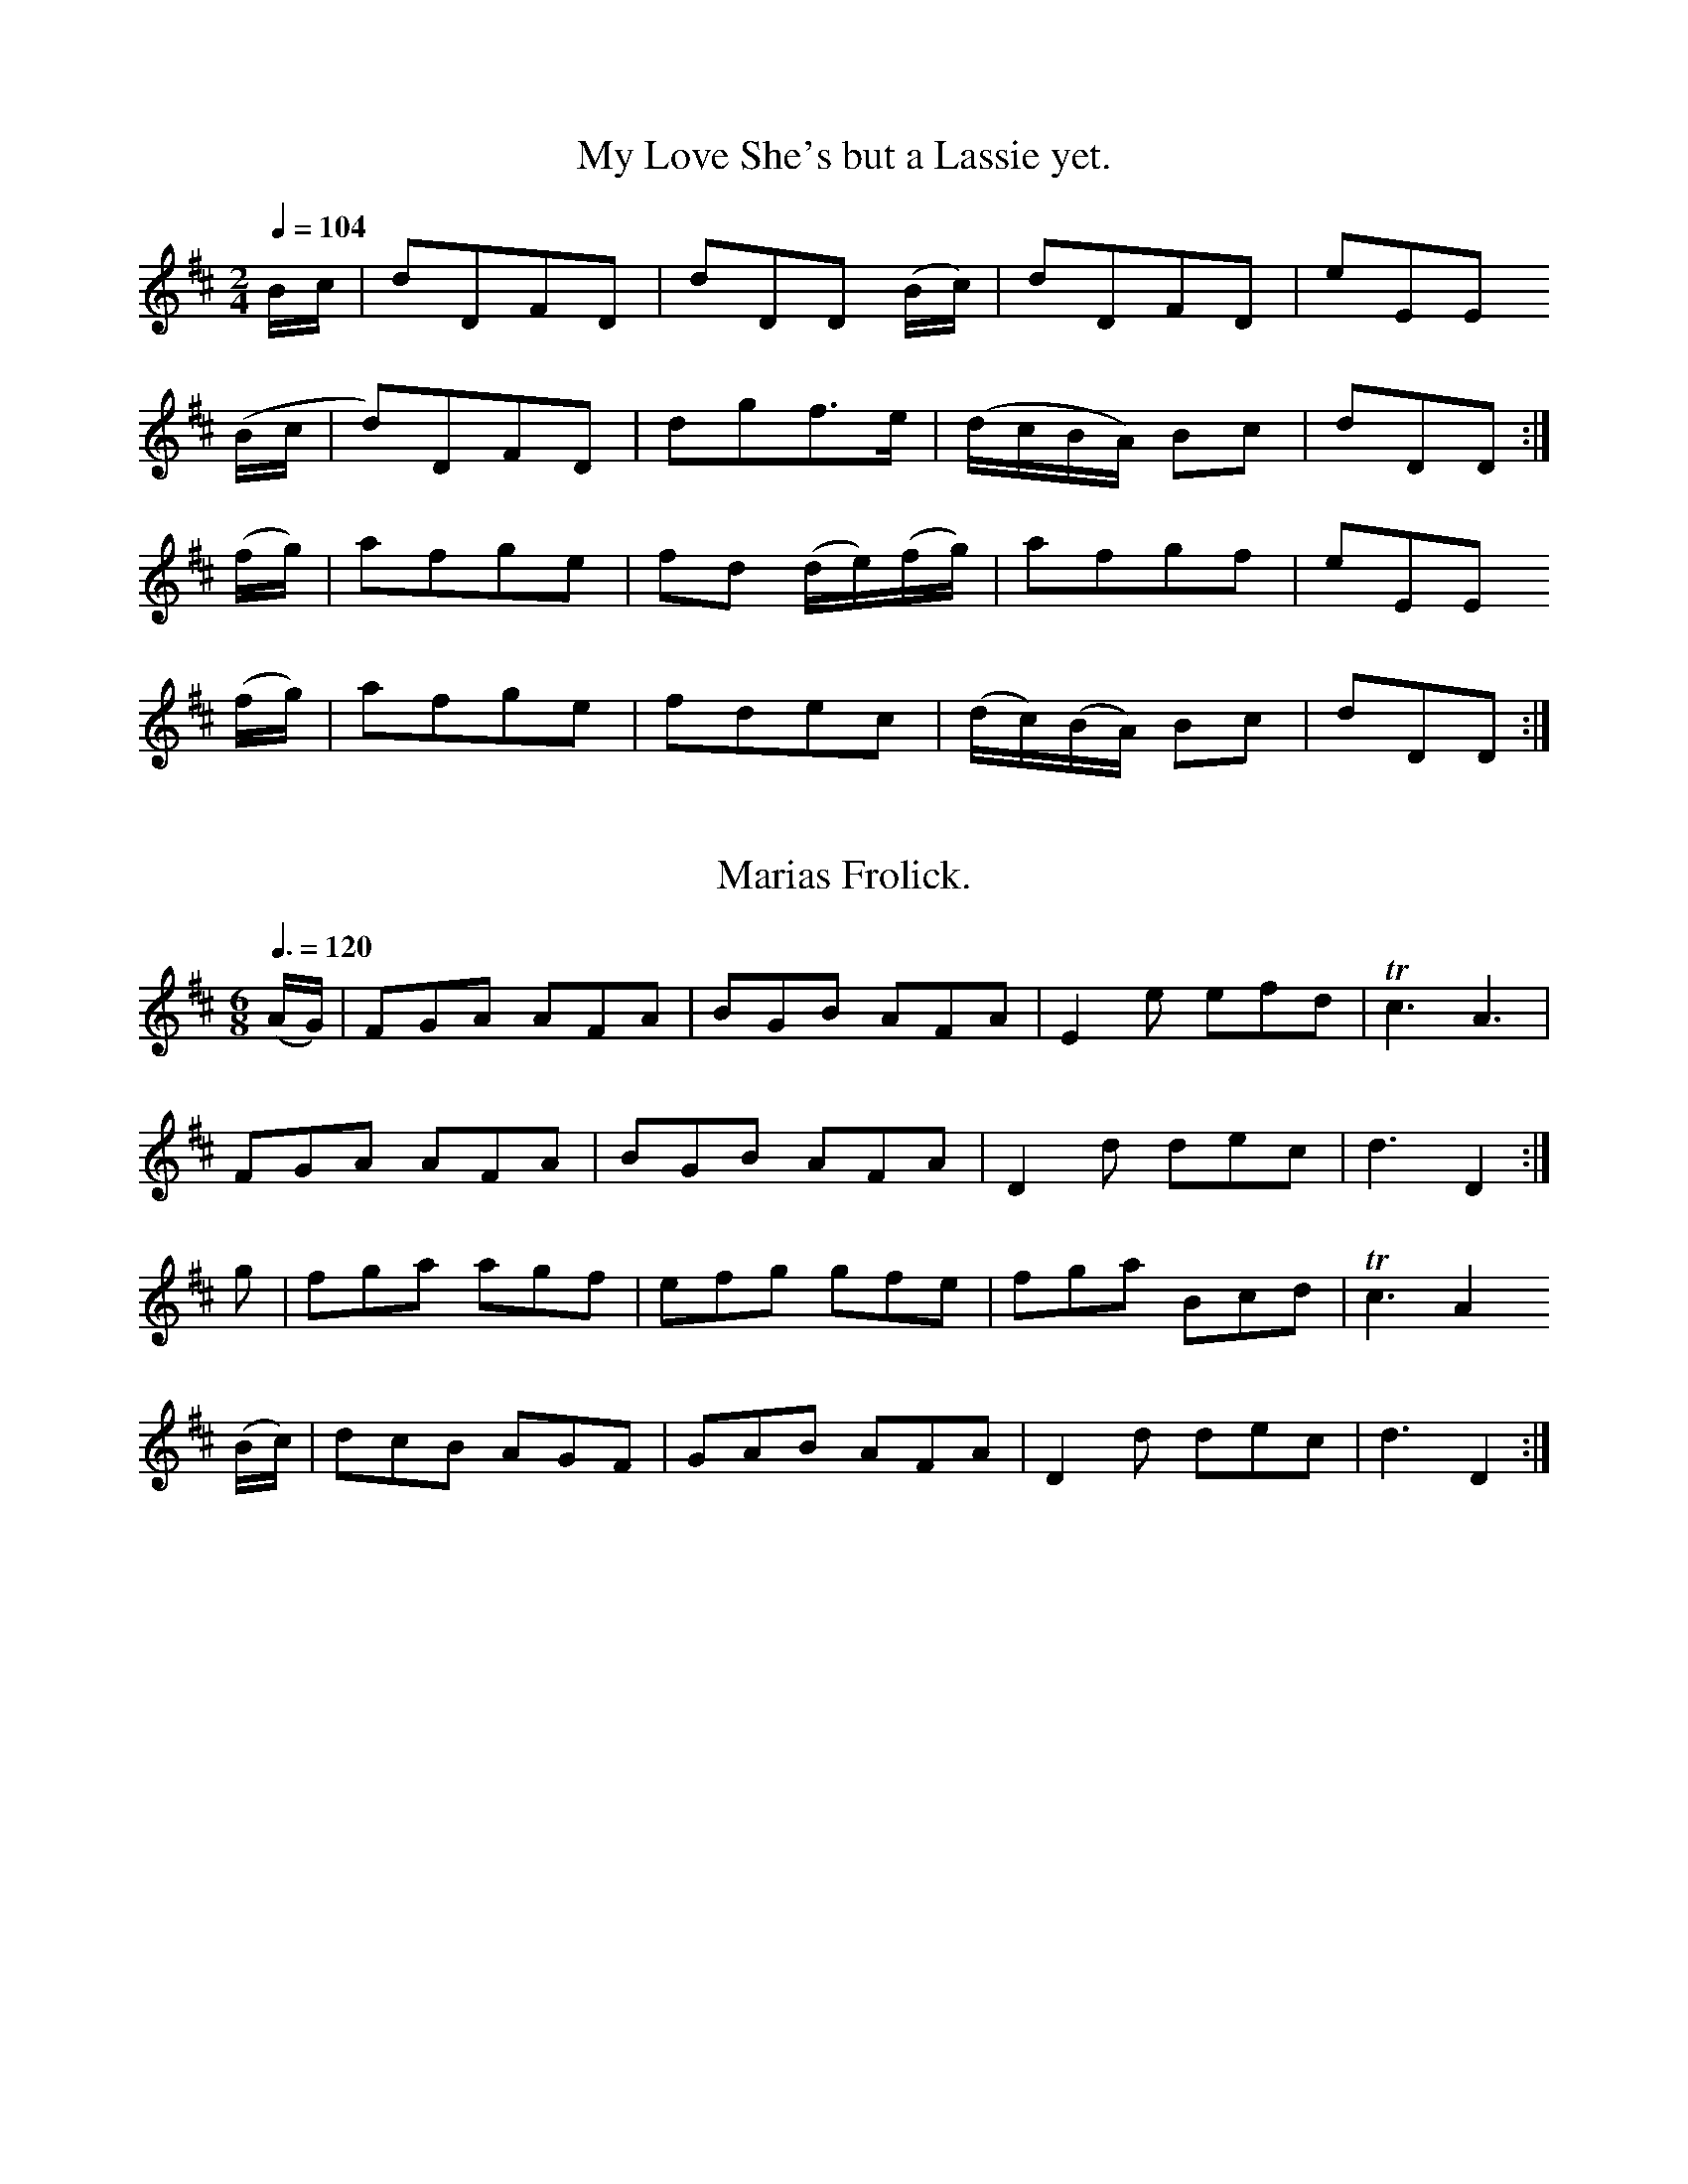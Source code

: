 X:0201
T:My Love She's but a Lassie yet.
M:2/4
L:1/8
Q:1/4=104
I: :: ::
Z:Jack Campin * www.campin.me.uk * 2009
K:D
 B/c/ |d`DFD|dDD      (B/c/)| dDFD          |eEE
(B/c/ |d)DFD|dg``f>e        |(d/c/``B/A/) Bc|dDD:|
(f/g/)|a`fge|fd (d/e/)(f/g/)| afgf          |eEE
(f/g/)|a`fge|fd``ec         |(d/c/)(B/A/) Bc|dDD:|

X:0202
T:Marias Frolick.
N:bar 8 in book is |d3 D3|
M:6/8
L:1/8
Q:3/8=120
I: :: ::
Z:Jack Campin * www.campin.me.uk * 2009
K:D
(A/G/)|FGA AFA|BGB AFA|E2e efd|Tc3 A3 |
       FGA AFA|BGB AFA|D2d dec| d3 D2:|
 g    |fga agf|efg gfe|fga Bcd|Tc3 A2
(B/c/)|dcB AGF|GAB AFA|D2d dec| d3 D2:|

X:0203
T:Behind the Bush in the Garden.
M:6/8
L:1/8
Q:3/8=112
I: || ::
Z:Jack Campin * www.campin.me.uk * 2009
K:G
(d/c/)   |B2G (B/c/d).B|A2F (A/B/c).A|B2G (B/c/d).B|d3 g2
(d/c/)   |B2G (B/c/d).B|A2G  FED     |G2c  B/c/dB  |G3 G2||
 d/e//f//|gag  fgf     |e2d  B3      |gag  f2g     |a3 d2
 c/B/    |c2a  B2g     |ABG  FED     |GAB  cAF     |G3 G2:|

X:0204
T:A German Quick March.
M:2/4
L:1/8
Q:1/2=66
I: :: :: ::
Z:Jack Campin * www.campin.me.uk * 2009
K:D
 f2 ef | de/d/ cA |Bdce|(d/c/d/e/) dd |\
 f2 ef | de/d/ cA |Bdce| d2        d2:|
 FAFA  | G2    GG |FEDC|(D/C/D/)E/ DD |\
 FAFA  | G2    Gg |fedc| d2        d2:|
(d2 d)f|(e2    e)g|fedc| d/c/d/e/  dd |\
 d2 df | e2    eg |fedc| d2        d2:|

X:0205
T:Jockey to the Fair.
M:6/8
L:1/8
Q:3/8=120
I: :: ::
Z:Jack Campin * www.campin.me.uk * 2009
K:G
D|G2A   B2c |d2g d2c|(Bd).G GFG |(A/B/c).B A2
d|d^cd (ef)g|faf e2g| fed   Ad^c| d3       d2:|
d|afd   afd |c2c B2c| dgd   dgd | c2c      B2
B|e2f   g2f |e2f B2e| e^de  B2A | G2F      E2F|
  G2G   G2B |d3  g3 |dBG    A2B | E2F      G2A|B2g BcA|G3- G2:|

X:0206
T:1st. Turks March.
M:C
L:1/8
Q:1/2=76
I: :: ::
Z:Jack Campin * www.campin.me.uk * 2009
K:G
Bc|dcde d2c2|BABc B2A2|GFGA GAB[cG]|   TA4 D2Bc|
   dcde d2c2|BABc B2g2|f2ed e2d^c  |   (d4 d2):|
d2|g2d2 B2AG|e2e2 d2cB|c2de dcBc   |{B}TA4 D4  |
   GFGA BABc|d2ef g2c2|BAGA D2F2   |    G4 G2 :|

X:0207
T:2d. Turks March.
N:Last note is G3 in the original
M:C
L:1/8
Q:1/2=72
I: :| ::
Z:Jack Campin * www.campin.me.uk * 2009
K:G
GA|B2G2 G2(AB)|c2A2  A2(dc)|B2(AG)  F2  G2|(AG)(FE) D2GA|
   B2G2 G2 AB |c2A2  A2 dc |BAGA    D2 TF2| G6         :|
Bc|dcde d2 e=f|e2c2 Tc4    |edef    efga  | f2  d2 Td3 c|
   B2G2 G2 AB |c2A2  A2 dc |B2(ATG) F2  G2|(AG)(FE) D2GA|
   B2G2 G2TAB |c2A2  A2 dc |BAGA    D2 TF2| G6         :|

X:0208
T:The Barring of the Door.
M:6/8
L:1/8
Q:3/8=120
I: ||
Z:Jack Campin * www.campin.me.uk * 2009
K:G
D|G2G G2G|GAG G2G|G2g g2f| e3 d3 |
  def g2e|dcB A2D|GAB A2G|TE3 G2|]

X:0209
T:McCrae's Fancy.
M:C|
L:1/8
Q:1/2=100
I: :: ::
Z:Jack Campin * www.campin.me.uk * 2009
K:D
A/G/|FAdd d2cB|cdec A2AG|FAdg fedc|d2AF D3 :|
A   |GFED FAAF|GFGA B2A2|dcde gfed|fgab a2A2|
     GFED FAAF|GFGA B2d2|AFdA BGFE|D2DD D3 :|

X:0210
T:The Capuchin
M:6/8
L:1/8
Q:3/8=120
I: :: ::
Z:Jack Campin * www.campin.me.uk * 2009
K:D
A|d2d dcd|e2e efg|fed dcd|ecA A3 |
  d2d dcd|e2e efg|fed edc|ddd d2:|
g|f2f fdf|g2g gbg|f2f fed|ecA A3 |
  f2f fdf|g2g gbg|fed edc|ddd d2:|

X:0211
T:Tadie's Wattle.
M:C|
L:1/8
Q:1/2=104
I: :: ::
Z:Jack Campin * www.campin.me.uk * 2009
K:G
G2BG    BddB|cBcd efg2|G2BG    Bdge|dcBG TA2G2:|
g2ag/a/ bggd|edef gdBG|g2ag/a/ bggd|edcB  B2A2 |
bgaf    gfed|egfa gdBG|GBAc    Bdge|dcBG TA2G2:|

X:0212
T:Donald Couper and his man
N:second part related to Macpherson's Farewell
M:2/4
L:1/16
Q:1/4=104
I: || ||
Z:Jack Campin * www.campin.me.uk * 2009
K:E Dorian
 d2 |Bcde d2A2|B2e2-e2d2|Bcde d2B2|   g2f2e2d2|
     Bcde d2A2|B2e2 e2A2|B2d2 d2B2|   g2f2e2 ||
(fg)|a2d2 b2a2|f2e2 e2fg|a2d2 b2a2|{g}f4  e2
(fg)|a2d2 b2a2|gfed fedc|Bcde d2B2|   g2f2e2 |]

X:0213
T:Lass gin ye loe me tell me now.
M:6/8
L:1/8
Q:3/8=120
N:last note of each part printed as A2
I: :: ::
Z:Jack Campin * www.campin.me.uk * 2009
K:A Mixolydian
F2A  A2d|B>dA  B3  |A>Bd    d2e |f2g Ha3 |
F2A  A2d|B>dA  B>dg|f<ag {g}f2e |d<BA A3:|
f>ef g2g|a>ga Tb3  |B2e     e>fg|fed Hd2c|
FGA  A2d|B>dA  B>dg|f<ba    g<fe|dBA  A3:|

X:0214
T:Maggy's Wame is fu I true.
M:C
L:1/8
Q:1/2=100
I: :: ::
Z:Jack Campin * www.campin.me.uk * 2009
K:D
B|ADFD ADFB|ADFA E/E/E GB|ADFD ABde|f>dg>e d/d/d d:|
A|defd geaf|gefd e/e/e eB|defd eBdA|BA dF  D/D/D D:|

X:0215
T:Quick March 2nd Battn. of Royals
M:6/8
L:1/8
Q:3/8=88
I: :: ::
Z:Jack Campin * www.campin.me.uk * 2009
K:D
d|BAG FED|E2G G3 |A2A  ABG|F2G A2d|
  BAG FED|E2G G3 |A2A  AdA|F2D D2:|
e|f2d d2e|f2d cBA|B2G  GAG|A2G FED|
  f2d d2e|f2d cBA|B2G =cAF|G3  G2:|

X:0216
T:To the Weaver gin ye go.
N:no repeat mark for first part
N:very hard to figure out the mode
M:2/4
L:1/16
Q:1/4=100
I: || ::
Z:Jack Campin * www.campin.me.uk * 2009
K:G
(ge)|d2B2-B2(AG)|B2A2-A2(ge)|d2B2 B3`A|B6
(ge)|d2B2-B2(AG)|B2A2-A3``B |dB3``B3`A|B6||
 A2 |d3`e(f2`g2)|a3`b`a2`A2 |d2e2 f2g2|a6
(ba)|g2e2 f2(ed)|e3`f`g2`a2 |b2B2 BcBA|B6:|

X:0217
T:The Peacock.
N:One sharp in the book.
N:Bar 4 is |dBB:| in the book
M:C
L:1/8
Q:1/4=120
I: :: ::
Z:Jack Campin * www.campin.me.uk * 2009
K:B Minor
fe|d2B2 B2AB|d2d2 e2de|f2f2 fgfe|d2B2  B2::
fg|a2a2 a2gf|b2a2 a2gf|g2f2 e2d2|a2A2 HA2
fe|d2B2 B2AB|d2d2 e2de|f2f2 fgfe|d2B2  B2:|

X:0218
T:Killycrankie.
M:C
L:1/8
Q:1/4=76
I: || ::
Z:Jack Campin * www.campin.me.uk * 2009
K:D
(F/G/)|A>BAF  A>BAF       |ED (D/E/)(F/G/)    A2 A>
 d    |B>cBA  B/A/B/d/  BA|d>efd              B2 B
 a    |bfae   fdef        |A>BAF              A2 A
 d    |BBdd   eef>e       |d<(BA>)F           E2 D||
 f/g/ |a>baf  a>baf       |a/g/f/e/ d/e/f/g/ (a2 a)
 f/a/ |b>c'ba b/a/b/c'/ ba|fefa              (b2 b)
 f/a/ |bfae   fdef        |A>BAF              A2 A
 d    |BBdd   eef>e       |d>BAF             TE2 D:|

X:0219
T:Chester Castle.
R:hornpipe
M:C
L:1/8
Q:1/2=92
I: :: ::
Z:Jack Campin * www.campin.me.uk * 2009
K:D
FG|A2AB AFDF|Adcd  AFDF|GBGE FAFD    |[CE]DEF E2
AG|FDFA d2cd|edcB  A2c2|dfdB c/d/e cA| FdB^G  A2:|
cd|e2ea ecAc|ea^ga ecAc|dfdB cecA    | B2B>B  B2
Bc|dcdB AFDF|GFGA  Bcdc|BAGF EBAG    | F2D2   D2:|

X:0220
T:The tenth of June.
M:C|
L:1/8
Q:1/2=104
I: || (1) :| (2) ||
Z:Jack Campin * www.campin.me.uk * 2009
K:A Dorian
EAAB c2(ce)|d(cTBA) GABG|   AE E/E/E c2ce| dBgB          A/A/A A2||
agea geae  |gddg    BGdB|[1 agea     geae| fdgB          A/A/A A2:|
                         [2 cAdB     ecfd|(f/e/f/g/ a).c A/A/A A2|]

X:0221
T:The Rakes of Mallo.
M:2/4
L:1/8
Q:1/4=128
I: :: ::
Z:Jack Campin * www.campin.me.uk * 2009
K:G
GBGB      |GB      (d/B/)(A/G/)|FAFA             |FA  d/c/B/A/|
GBGB      |G/A/B/c/ dg         |c/B/A/G/ F/G/A/B/|G2  G2     :|
gf/e/   dc|Bc       d2         |gf/e/    dc      |Bg TA2      |
g(f/e/) dc|BG      Tc2         |BA/G/    F/G/A/B/|G2  G2     :|

X:0222
T:I wish you a merry new Year.
M:6/8
L:1/8
Q:3/8=120
I: :: ||
Z:Jack Campin * www.campin.me.uk * 2009
K:D
A|A2d dcd|efe efg|fed g2f |Tf3 e2
A|A2d dcd|efe efg|fed edc |(c3 d2)||
g|fga agf|efg gag|fed d<gf| f3 e2
A|A2d dcd|efe efg|fed edc | c3 d2 |]

X:0223
T:A Bonny Lass to marry me.
M:C
L:1/8
Q:1/2=104
I: || ||
Z:Jack Campin * www.campin.me.uk * 2009
K:G
D|G2BG AGBG|DGBG  AGEA|G2    BG cBAB|GAGE D/D/D D||
e|dgdB AGAB|dgBg TAGE2|de/f/ gB AGAB|GAGE D/D/D D|]

X:0224
T:The Steward's Lodge Song.
N:probably the third note in bar 9 ought to be a4
M:C
L:1/8
Q:1/2=104
I: :: ::
Z:Jack Campin * www.campin.me.uk * 2009
K:D
de|f2(d2 d2)D2|F2(A2 A2)dc|B2A2 G2F2|E2e2 e3f|
   g2 f2 e2 d2|cdec  A3  A|BcdB cdeg|f2d2 d2:|
de|f3  g g4   |e3f   g4   |B2g2 f2ed|cdec A4 |
   d3  c B4   |e3d  Tc4   |a2gf efge|f2d2 d2:|

X:0225
T:Quick Step 25th Regt.
M:2/4
L:1/16
Q:1/4=88
I: H|| H||
Z:Jack Campin * www.campin.me.uk * 2009
K:G
 G2BG    A2cA| B2dB     G2B2   |c2ec B2dB|ABAG (GF)(ED)|
 G2BG    A2cA| B2dB     c2ec   |cBAG D2f2|g2d2  B2G2  ||
(gf)(ge) edcB|(gf)(ge) (ed)(cB)|ca2c Bg2B|ABAG  GFED   |
 G2BG    A2cA| B2dB     c2ec   |cBAG D2f2|g2d2  B2G2  |]

X:0226
T:Shammie Breeches.
M:C
L:1/8
Q:1/2=100
I: || ::
Z:Jack Campin * www.campin.me.uk * 2009
K:G
c|Bddg e(cc)d|B(GG)B A(FF)A|Bddg eccd       |BGAF G/G/G G||
d|BGdG BGdG  |AFcF   AFcF  |BGdG B/A/B/c/ dg|AFcA G/G/G G|]

X:0227
T:Drops of Drink.
M:6/8
L:1/8
Q:3/8=120
I: :: ::
Z:Jack Campin * www.campin.me.uk * 2009
K:E Minor
E   |G2G G2g|dBG   G2B  |A2B c2d|ecA A2
B   |G2G G2g|gfg   dBG  |A2B c2A|BGE E2:|
f   |e2f g2e|fed (.d2.f)|e2f g2a|bge e2
g/a/|bgb afa|geg   dBG  |A2B c2A|BGE E2:|

X:0228
T:French Taptoo.
M:2/4
L:1/8
Q:1/4=120
I: :: ::
Z:Jack Campin * www.campin.me.uk * 2009
K:G
D|GBAG            | d2       Bd   | edcB      |(A/G/)(A/B/) AD     |\
  GBAG            | d2       Bd   | edcB      | A3                :|
d|ec       AB/c/  | d>BGd         |cBAG       |(A/G/)(F/E/) D(B/c/)|\
 .d(B/c/) .d(A/B/)|.c(A/B/) .cd/c/|B/A/G/A/ BA| G3                :|

X:0229
T:O'er the Hills and far awa.
M:C
L:1/8
Q:1/2=90
I: :: :: :: ::
Z:Jack Campin * www.campin.me.uk * 2009
K:G
DE|G3 A G>ABA|G2E2  E2DE|G3 A  GABG   |B2A2 A2DE|\
   G3 A GABA |G2E2 Tc4  |E2D2 (DE)(GA)|B2A2 A2 :|
Bc|d3 e dcBA |G2E2  E2Bc|d3 e  dBAG   |B2A2 A2Bc|\
   d3 e dcBA |G2E2 Tc4  |E2D2  DEGA   |B2A2 A2 :|
DE|GABA GABA |G2E2  E2DE|GABA  GABG   |B2A2 A2DE|\
   GABA GABG |AGFE Tc4  |E2D2  DEGA   |B2A2 A2 :|
Bc|dgfe dBAB |G2E2  E2Bc|dgfe  dBAG   |B2A2 A2Bc|\
   dgfe dcBA |G2E2 Tc4  |E2D2  DEGA   |B2A2 A2 :|

X:0230
T:Irish Lasses.
M:6/8
L:1/8
Q:3/8=120
I: :: ::
Z:Jack Campin * www.campin.me.uk * 2009
K:E Minor
E2(e e)de|fag fed| c2a  B2g | BAG     AFD|
E2e  ede |fag fed| dcB  dFF | E3      B3:|
E2B  BGB |BGB BAG|TF2(A A)FA|(B/c/d)F E2D|
E2B  BGB |BGB BAG| FDF  dFF | E3      B3:|

X:0231
T:Over the Water to Charlie.
M:6/8
L:1/8
Q:3/8=120
I: :: :: :: ::
Z:Jack Campin * www.campin.me.uk * 2009
K:D
A2A A>BG| FGE     D>FG| A>BA    AFA|B3 d3 |\
D2D DEF | GAF     E2D | dcB     AFA|B3 d3:|
d2e fgf | efd     ecA | d2e     fgf|e3 A3 |\
d2e fgf | efd     ecA | B/c/dB  AFA|B3 d3:|
AFD AFD | BGE     BGE | AFD     EFA|B3 d3 |\
AFD dAF | GAF     E2D | fed     AFA|B3 d3:|
dfd dfd | ecA     acA | dfd     dfd|e3 A3 |\
dfd afd |(c/d/e)c ecA |(B/c/d)B AFA|B3 d3:|

X:0232
T:Miss Jamieson's Jig.
M:2/4
L:1/16
Q:1/4=120
I: :: ::
Z:Jack Campin * www.campin.me.uk * 2009
K:D
D6 A2|F2A2 d2f2|(ed)(ef) g2f2|  (ed)(cB) (AG)(FE)|\
D6 A2|F2A2 d2f2|(ede).f  g2f2|{f}e8             :|
a6 b2|g6     a2| f6        gf|   edcB     AGFE   |\
D6 A2|F2A2 d2f2| B2gf    fedc|   d8             :|

X:0233
T:A Trip to Clumber.
M:2/4
L:1/8
Q:1/4=132
I: :: :: ::
Z:Jack Campin * www.campin.me.uk * 2009
K:D
A2 Ad|d2 cd|Bg/e/ dc      |d/c/d/e/ dd |\
A2 Ad|d2 cd|Bg/e/ dc      |d2       D2::
A2 FA|AG EC|DA,   B,C     |D/C/D/E/ DD |\
A2 FA|AG EC|DA,   B,C     |D2       D2:|
f2 fd|g2 g2|ec    cA      |d/c/d/e/ dd |\
f2 fd|g2 g2|ed    c/d/e/c/|d2       d2:|

X:0234
T:A Trip to Clumber.
T:For the Ger. Flute.
M:2/4
L:1/8
Q:1/4=132
I: :: :: ::
Z:Jack Campin * www.campin.me.uk * 2009
K:G
d2 dg|g2  fg |ec'/a/ gf      |g/f/g/a/ gg |\
d2 dg|g2  fg |ec'/a/ gf      |g2       G2:|
d2 Bd|dc  AF |GD     EF      |G/F/G/A/ GG |\
d2 Bd|dc  AF |GD     EF      |G2       G2:|
b2 bg|c'2 c'2|af     fd      |g/f/g/a/ gg |\
b2 bg|c'2 c'2|ag     f/g/a/f/|g2       g2:|

X:0235
T:Rosette. Quick Step.
M:6/8
L:1/8
Q:3/8=92
I: :: ::
Z:Jack Campin * www.campin.me.uk * 2009
K:G
D|G2G GBg|G2G G2G|A2A ABc|B2G G2
D|G2G GBg|G2G G2G|AcB AGF|G2G G2:|
d|g2g aga|b2g g2e|ded dcB|A2D D2
d|g2g aga|b2g g2e|dcB AGF|G3  G2:|

X:0236
T:I wish I may die if I do.
M:6/8
L:1/8
Q:3/8=120
I: || ||
Z:Jack Campin * www.campin.me.uk * 2009
K:D
A|F2A d2f|ede d2A|F2A d2f| d4   z
A|F2A d2e|fed agf|edc B2e| A4   z ||
f|gag g2e|fgf f2d|efg Bcd| d3  c2
A|afa geg|fdf e2A|dcd ede| fef g2
e|fga efg|fga efg|fgf ede|(d3  d2)||
A|FGA EFG|FGA E2g|fgf ede| d2A F2
A|FGA EFG|FGA E2g|fgf ede|(d3  d2)|]

X:0237
T:Andrew and his Cutty Gun.
M:2/4
L:1/16
Q:1/4=116
I: :: ::
Z:Jack Campin * www.campin.me.uk * 2009
K:E Minor
B4   E2FG|AGFE F2D2|B3A  F3d | AF3     E4:|
D2d2 d2e2|d2B2 d2A2|B2e2 e2f2|(gf)(ed) B4 |
A2B2 d2e2|d2B2 A2d2|B2A2 F2d2| AF3     E4:|

X:0238
T:2d. Quick Step 2d. Battn. Royals
M:6/8
L:1/8
Q:3/8=86
I: :: ::
Z:Jack Campin * www.campin.me.uk * 2009
K:D
a|agf f2a |gfe e2g|fed edc|ddd d2:|
A|A2A AB=c|BAB G2B|B2B Bcd|cBc A2
a|agf f2a |gfe e2g|fed edc|ddd d2:|

X:0239
T:Loch Ness.
M:C
L:1/8
Q:1/4=120
I: :: ::
Z:Jack Campin * www.campin.me.uk * 2009
K:B Minor
B|B/B/B b2 a>(fe)f|d(AA)F   A>BdA   |\
  B/B/B b2 a>(fe)f|d<Bc>A   B/B/B B:|
c|B>c   de f>edf  |A/A/A AF d(AA)d  |\
  B>c   de faef   |d<(Bc>)A B/B/B B:|

X:0240
T:Cotillon.
N:final c is left natural in the book
M:2/4
L:1/16
Q:1/4=120
P:ABA % Aird prints a da capo
I: :: || DC
Z:Jack Campin * www.campin.me.uk * 2009
K:G
P:A
G2G2`G2G2|ABcA B2G2|gdBG A2Bc| B2A2``B2G2|\
G2G2`G2G2|ABcA B2G2|gdcB A2Bc| B2A2  G4 :|
P:B
B2^c2d2d2|e2e2 f4  |e2g2 f2ed|^c2d2``e2A2|\
B2^c2d2d2|e2e2 f4  |e2g2 f2ed| fed^c d4 |]

X:0241
T:The merry Plowman.
M:2/4
L:1/16
Q:1/4=104
I: :: ::
Z:Jack Campin * www.campin.me.uk * 2009
K:G
G2| B2d2d2e2        |d2B2A2G2   | B2d2d2e2  |d4 G3A |\
    B2d2d2e2        |d2B2A2G2   |(Bc)d2 efge|d4 G2 :|
ef|(gfed)   (edcB)  |c2B2 A2(ef)| gfed  BcdB|g4 d2ef|\
   (gf)(ed) (ed)(cB)|g2B2A2c2   | Bcd2  efge|d4 G2 :|

X:0242
T:Joseph's Frolick.
M:6/8
L:1/8
Q:3/8=108
I: :: ::
Z:Jack Campin * www.campin.me.uk * 2009
K:D
 F/G/ |A3  Bdc|BAG FGA| Bcd      AGF    |GEE EFG|
       A3  Bdc|BAG FGA| Bcd      cBc    |dDD D2:|
(d/e/)|fef def|ede cde| dcB      AGF    |GEE E2
 f/g/ |agf bag|fed cBA|(B/c/)dB (c/d/)ec|dDD D2:|

X:0243
T:The Whigs of Fife.
M:C|
L:1/8
Q:1/2=96
I: :: ::
Z:Jack Campin * www.campin.me.uk * 2009
K:E Minor
(g|g)G G/G/G BAAB|gG G/G/G gaba       |gG G/G/G B(AA)B| GE     FD (E2 E):|
 f |gddg     aeef|gdde     g/f/g/a/ ba|gddg     aeef  |(g/a/b) a>g e2 e :|

X:0244
T:Stumpie.
M:C|
L:1/8
Q:1/2=92
I: :: ::
Z:Jack Campin * www.campin.me.uk * 2009
K:G
c|Bdg2    (ag/f/) g2| Bd      g2     a(AA)c|\
  Bdg2 {b}(ag/f/) g2| B/c/d   A/B/c  BGG  :|
c|BcdB     cdec     | BcdB           c(AA)c|\
  BcdB     cdec     |(B/c/d) (A/B/c) BGG  :|

X:0245
T:Capt. Ross's Reel.
M:C
L:1/8
Q:1/2=96
I: :: ::
Z:Jack Campin * www.campin.me.uk * 2009
K:G
 D3      B  A>GEA | G/G/G BG  dGBG     |\
 D3     (B TA>G)Ee| de/f/ gB  G/G/G G2:|
(de/f/ g)B TA>GEe |(de/f/ g)d edgd     |\
 e>gdB     TA>G Ee|(de/f/ g)B G/G/G G2:|

X:0246
T:The Weazle.
M:6/8
L:1/8
Q:3/8=120
I: :: ::
Z:Jack Campin * www.campin.me.uk * 2009
K:G
GAG B2c|ded d2g|f2a A2c |BAB G3 |
GAG B2c|ded d2g|f2a A2^c|d3  d3:|
ded d2b|cdc c2a|BAG dcB |ADD D3 |
GAG B2c|ded d2g|dBG cAF |G3  G3:|

X:0247
T:Neapolitan Threshers.
M:6/8
L:1/8
Q:3/8=120
I: :: ::
Z:Jack Campin * www.campin.me.uk * 2009
K:D
A|FED AGF|B2A A2A|dcB edc| dAF D2
A|FED AGF|B2A A2A|dcB edc|Td3  d2:|
A|def efg|fed cde|dcB Bcd| cBA A2
A|Bdd Add|Gdd Fdd|Edd edc| dAF D2:|

X:0248
T:The Millers Daughter.
M:C|
L:1/8
Q:1/2=100
I: :: ::
Z:Jack Campin * www.campin.me.uk * 2009
K:D Mixolydian
g|d/d/d dc Bcdc|B/c/d Gd e2 dg   |d/d/d dc BcdB|A/A/A Bd Te2 d:|
e|gdge     dBGf|gdeg    Te2 de/f/|gdge     dBge|dBAB     Te2 d:|

X:0249
T:La Polonese.
M:2/4
L:1/16
Q:1/4=120
I: :: ::
Z:Jack Campin * www.campin.me.uk * 2009
K:G
G2BG ({G}F2)ED|G2BG ({G}F2)ED|d2d2 cBAG|A2A2 GFED|
G2BG ({G}F2)ED|G2BG  {G}F2ED |GABc defg|dBAB G4 :|
Bcde     d2ef |agfe     d4   |Bcde edcB|AGAB A2D2|
Bcde    d2ef |agfe      d4   |Bcde edcB|AGAB G4 :|

X:0250
T:A Favourite Strathspey.
M:C
L:1/8
Q:1/4=120
I: :: ||
Z:Jack Campin * www.campin.me.uk * 2009
K:D
A>FDA  F>DAF|A>BAF E/E/E E2|A>FDA F>DAF |d>efA F/F/F F2:|
d>ef>d e>cdB|A>FdF E/E/E E2|d>efd e>Bd>B|AFdA  F/F/F F2 |
d>efd e>cd>B|A>FdF E/E/E E2|A>FDA F>DA>F|d>efA F/F/F F2:|

X:0251
T:Quick Step 45th. Regt.
M:6/8
L:1/8
Q:3/8=86
I: :: ::
Z:Jack Campin * www.campin.me.uk * 2009
K:G
D|G2G GBd|c3  B2c|dBG    E2F|GAG FED|\
  G2G GBd|c3  B2c|dBG    E2F|G3  G2:|
d|d2e B2c|d2g B2c|ded {d}c2B|A3  A2D|\
  G2G GBd|c3  B2c|dBG    E2F|G3  G2:|

X:0252
T:Johnny Cope.
M:C
L:1/8
Q:1/2=84
I: :: :: :: ||
P:ABCDC % "DC 3d. Measure" printed at the end
Z:Jack Campin * www.campin.me.uk * 2009
K:A Minor
P:A
E2|A4   ABcd | e2  A2 ({B}A2)GE|G4    GABc|d2G2     BA`GE|\
   A4   ABcd | e2  A2     BA`GE|G2g2 TedcB|A4       A2  :|
P:B
AB|c3 d c2G2 |(cd)(ef)    g4   |B2G2  d2G2|Bcde ({e}d2)cB|\
   cBcd efga |Tge``dc     B2 AB|G2g2 TedcB|A4       A2  :|
P:C
eg|a4 (Ta2g)a| b2  a2     a2 ge|dega  g3 a|b2ab     g2 eg|\
   a4   a2ga | b2  a4        ge|g2d2  edcB|A4       A2  :|
P:D
E2|AGAB cBcd | e2  A2     BA`GE|GFGA  B2ge|dedc     B2 AG|\
   cBcd efga | ge``dc     B2 AB|G2g2  edcB|A4       A2  :|

X:0253
T:Jackson's Dream.
M:6/8
L:1/8
Q:3/8=120
I: :: ::
Z:Jack Campin * www.campin.me.uk * 2009
K:D
D|DED D2d|(AGF)    F2d|(AGF)    FED|EFE   TE2
F|DED D2d| AGF    TF2d| AGF     FED|D/E/FD D2:|
g|f2d edB| ABd     d2g| f2d     edB|ABd   Te2
g|f2d edB|(f/g/a)f g2e|(f/g/a)f g2e|fdd    d2:|

X:0254
T:Sussie.
M:2/4
L:1/8
Q:1/2=84
I: :: ::
Z:Jack Campin * www.campin.me.uk * 2009
K:D
B|A>FD>F|E>FGB|A>FD>F     |Addc/B/|\
  A>FD>F|E>FGB|AF D/E/F/G/|Add   :|
A|d>fe>g|f>dcA|d>feg      |f(aa)f |\
  g>feg |f>dcA|Bd e/d/c/B/|Add   :|

X:0255
T:Quick Step South Fencibles.
M:2/4
L:1/8
Q:1/4=88
I: :: ::
Z:Jack Campin * www.campin.me.uk * 2009
K:G
GG/G/ DG|BdBG        |AA/A/ DG      |FAFD |\
GG/G/ DG|Bdgd        |egfa          |g2g2:|
gg/a/ bg|fafd        |ee/f/ ge      |dgBG |\
cc/d/ ec|B/A/B/d/ g>e|d>e   d/c/B/A/|G2G2:|

X:0256
T:The Auld Man ill ne'er die.
T:The Auld Man 'ill ne'er die.
N:second title from the index
M:C|
L:1/8
Q:1/2=104
I: :| ||
Z:Jack Campin * www.campin.me.uk * 2009
K:G
GBdG    e2eg|dBGB    A/A/A    A2|GBdB e2ef|gagd        B/B/B B2:|
g(aTge) dedB|g(aTge) agab       |gage dega|gegd        B/B/B B2 |
gage    dedB|gage    f/e/f/g/ ab|gbeg dega|b/a/g/f/ gd B/B/B B2|]

X:0257
T:An ye had been where I ha'e been.
N:bar 14 is |(dc)(BA) G2g2| in the book (c sharp)
M:2/4
L:1/16
Q:1/4=72
I: :: ::
Z:Jack Campin * www.campin.me.uk * 2009
K:D Major
(de)|f4    (gfed)| g4      (agfe) | f2ef   gfed|f2a2 z2
 de |f4 ({g}f2)ed| g4   ({a}g2)fe | fga2   e3d |B2d4 :|
 fg |a2A2   A2B=c| B2AB     G2(fg)| a2A2   a2A2|f2a2 z2
(fg |a2)A2  A2B=c|(d=c)(BA) G2g2  |(fga2) Te3d |B2d4 :|

X:0258
T:Just as I was in the morning.
M:6/8
L:1/8
Q:3/8=120
I: :: ::
Z:Jack Campin * www.campin.me.uk * 2009
K:D
(f/e/)|d2D FED|EFE cBc|d2D F/G/AF|A3 d2:|
 A    |dfa afd|cea ecA|ded fed   |f3 a2b|
       afa geg|fdf ece|d2D FAF   |A3 d2:|

X:0259
T:Quick March 1st. Battn. Royals.
M:6/8
L:1/8
Q:3/8=86
I: :: ::
Z:Jack Campin * www.campin.me.uk * 2009
K:D
B/c/|dAG F>ED|dAG F>ED|E2F G2A|BGE E2
B/c/|dAG F>ED|dAG F>ED|D2E F2d|AFD D2:|
A   |d2e fdf |ece dAF |E2F G2A|BGE E2
A   |d2e fdf |ece dcd |D2E F2d|AFD D2:|

X:0260
T:To danton me.
M:C
L:1/8
Q:1/4=112
I: :: :: :| ::
Z:Jack Campin * www.campin.me.uk * 2009
K:A Dorian
 B>d | e2      A>B     A2     dc      | B>dA>B                    G2     \
 g>a |(ba)(ge)        (ge)(TdB)       | e2           A>B          A2   :|
 B>A | G2     (g>a)    g3         a   |(ba)(ge)                   d3g   |\
       e2      a>b     a3         b   |(c'b)(Tag)                 e2
 g>a | b2     (d'b)    a2     ba      | g>age                    (de)g>a|\
      (ba)(ge)        (ge)TdB         | e2           AB           A2   :|
 B>d | e2      A>B     A(gTfe)        |(d/e/d/c/)   (B/c/B/A/)    G2     \
(g>a)| bgab            GABd           | e2           A>B          A2   :|
 B>A | G2     (Bd)     g3         a   |(b/a/)(g/f/) (a/g/)(f/e/)  d3g   |\
       e>d(eg)         a>(gab)        | c'b         (c'/b/)(a/g/) e2
 g>a | b>d'c'b         a>c'ba         | g>agB                     dega  |\
      (b/a/g) (a/g/e) (g/e/d) e/d/B/d/| e2           A>B          A2   :|

X:0261
T:Shurleys fancy.
M:C|
L:1/8
Q:1/2=100
I: :: :: :: ::
Z:Jack Campin * www.campin.me.uk * 2009
K:G
d/c/|BGGB AFFd|BGGB dBgd|BGGB AFFe|dBcA G/G/G G:|
B/A/|Ggfg dBcA|Ggfg d2cB|Ggfg dBec|dBcA G/G/G G:|
g   |gdde dgBc|dBgB d2B2|gdde dgBc|dgdB G/G/G G:|
D   |GBBd ceAB|GBBd c2A2|GBBd ceAc|BedB G/G/G G:|

X:0262
T:The Spa.
M:2/4
L:1/16
Q:1/4=112
I: :: :: :: |: DC
P:ABCDA % printed with a da capo in the book
Z:Jack Campin * www.campin.me.uk * 2009
K:D
P:A
D2dc d2d2|f2d2 f4  |a2f2 agfe|dcde d2d2 | \
D2dc d2d2|f2d2 f4  |a2f2 agfe|d4   d4  :|
P:B
g2g2 f2f2|g2g2 f4  |g2d2 f2d2|g2d2 f4   |\
D2dc d2d2|f2d2 f4  |a2f2 agfe|e4   d2z2:|
P:C
A3B  c2c2|c2e2 e4  |c2e2 fedc|BABc B2E2 |\
A3B  c2c2|c2e2 e4  |c2e2 fedc|c4   B4  :|
P:D
B3c  d2d2|c2e2 a2c2|B3c  d2d2|d3f  edcB |\
A3B  c2c2|c2e2 a2c2|d3f  edcB|B4   A4  :|

X:0263
T:Bessy Bell and Marry Gray
M:6/8
L:1/8
Q:3/8=90
I: :: ::
Z:Jack Campin * www.campin.me.uk * 2009
K:D
D   |FGA AB=c|BAB G2G   |FGA ABA|f3     g2
f/g/|aAA AB=c|BAG g2f/g/|afd gec|d3 {de}f2 :|
f/g/|afd faf |ece g2f/g/|afd ded|f3     g>fg|
     afd faf |ece g>fg  |afd gec|d3 {de}f2 :|

X:0264
T:Le Fette De Village.
M:2/4
L:1/16
Q:1/4=112
I: :: ::
Z:Jack Campin * www.campin.me.uk * 2009
K:D
a4 { g}f2ef |g2f2 e4  |f2d2d2d2 |edcB A2fg|
a4 ({g}f2)ef|g2f2 e4  |f2a2 d2ec|d4   d4 :|
FAdA   GBdB |FAdA GBdB|d2a2g2f2 |edef e4  |
FAdA   FAdA |GBdB GBdB|d2f2e2a2 |d4   d4 :|

X:0265
T:The Merry Meeting.
M:2/4
L:1/8
Q:1/4=176
I: :: ::
Z:Jack Campin * www.campin.me.uk * 2009
K:G
 G2Bd   | cBAG   | e2fa |(gf)(ed)|\
(ed).c.B|(cB).A.G| FGAB |(B2A2)  |
 G2Bd   | cBAG   | e2fa |(gf)ed  |\
(ed)cB  | cBAG   |(FG)AF| G4    :|
 GABc   | dBec   | dBec | dBG2   |\
 DEFG   | AFBG   | AFBG | AFD2   |
 G2Bd   | cBAG   | e2fa |(gf).e.d| \
(ed).c.B|(cB)(AG)| FGAF | G4    :|

X:0266
T:Pady's Resource
M:6/8
L:1/8
Q:3/8=120
I: :: ::
Z:Jack Campin * www.campin.me.uk * 2009
K:F
C|F>GF CA,C|F>GF d2c|dcB  AGF |GDD   D2
E|F>GF CA,C|F>GF d2c|c>de fcB |AFF   F2:|
A|CFA  AFD |CEG  GEC|CFA  AGF |A>BA TG2
F|F>Ac fed |cAF  G2F|AFD  C>DF|AFF   F2:|

X:0267
T:Pady's Resource.
T:for the Ger: Flute.
M:6/8
L:1/8
Q:3/8=120
Z:Jack Campin * www.campin.me.uk * 2009
K:D
A|d>ed AFA  |d>ed b2a|bag   fed |eBB   B2
c|d>ed AFA  |d>ed b2a|a>bc' d'ag|fdd   d2:|
f|Adf  fdB  |Ace  ecA|Adf   fed |f>gf Te2
d|dfa  d'c'b|afd  e2d|fdB   A>Bd|fdd   d2:|

X:0268
T:A Favourite Highland Quick Step. 73. Regt.
M:C
L:1/8
Q:1/2=72
I: :: ::
Z:Jack Campin * www.campin.me.uk * 2009
K:G
g|e/e/e eg      (e2      e)d/B/| BA   AG/A/     BAAB  |d>e (d/e/d/)B/ d2 Bg|BGG>A BGG:|
d|g>ab>g         a>e     g2    |TB(A  A)(G/A/) TB(AA)B|d>eg>a         e>gdg|B<GGA BGGd|
  g>a  (b/a/).g (gg/).e/ g2    | BA  TA(G/A/)   BAAB  |d>ega          egdg |BGG>A BGG:|

X:0269
T:Major John Bruce's Quick Step.
M:6/8
L:1/8
Q:3/8=86
I: :: ::
Z:Jack Campin * www.campin.me.uk * 2009
K:G
D   |G2G G2g|ege dBG|cde dBG|EAA A2B |
     G2G G2g|ege dBG|ABc BAG|EGG G2 :|
B/c/|d2g e2g|d2g dBG|c2e dBG|EAA A>Bc|
     dgg egg|dgg dBG|ABc BAG|EGG G2 :|

X:0270
T:Sandy o er the Lee.
M:2/4
L:1/8
Q:1/4=128
I: || ::
Z:Jack Campin * www.campin.me.uk * 2009
K:G
D|G>AGB|dBdB      |ABAc |  e2 (e3/f//g//)     |\
  G>AGB|dB (de/f/)|gedB |  G3                ||
B|A>GAd|BGGB      |A>GAd|(TB2  G)B            |\
  A>GAd|B^cdg     |fdef |  d2 (e d//c//B//A//)|
  G>AGB|dBdB      |A>BAc|  e2  e3/f//g//      |\
  G>AGB|dBd>Hg    |A>GAd|  G3                :|

X:0271
T:Sailor Laddie.
M:6/8
L:1/8
Q:3/8=120
I: || ::
Z:Jack Campin * www.campin.me.uk * 2009
K:G
g   |B>AG GDE|A>BA ABd|(e/f/g)G GDE|GAG      TB2G|
     cAc  BGB|ABA  ABd|(e/f/g)G GDE|GAG       G2||
e/f/|gag  gdB|Aaa Ta2g| def     gdB|gb/a/g/f/ gdB|
     c>de gdB|aAA  ABd|(e/f/g)G GDE|G>AG      G2:|

X:0272
T:The Ale Wife and her Barrel.
M:C|
L:1/8
Q:1/2=104
I: :: (1) :: (2) ||
Z:Jack Campin * www.campin.me.uk * 2009
K:G
(G2    G)B AGAB| G2GB      dgdB| G2    GB  AGAB|    dBGB d2e2:|
(de/f/ g)e afge|(de/f/ g)e afg2|(de/f/ g)e af gf|[1 edBd efg2:|\
                                                 [2 edBd efgB|]

X:0273
T:Black Jock.
N:no repeat sign after first part
M:6/8
L:1/8
Q:3/8=120
I: || ::
Z:Jack Campin * www.campin.me.uk * 2009
K:G
D|D2G GFG|ABA AGA|BcB AGF|ABA AGE|G3 E2D|DEF G2||
c|B2c ded|ece d2c|BGB def|gfe dcB|
  c2a B2g|ABA AGA|Bdg dBG|AGA BGE|G3 E2D|DEF G2:|

X:0274
T:Mount your Baggage.
N:(RR) Looks to me as though this would be better written in 3/2
M:C|
L:1/8
Q:1/2=120
I: :: ::
Z:Jack Campin * www.campin.me.uk * 2009
K:D
F2|D2F2 A4|D2A2 BAGF|G2 E4  F2 |D2F2 A4|F2d2  c3 B|A2 F2F2:|
de|fdec d4|D2A2 BAGF|G2 E4 (de)|fdec d4|F2d2 Tc3 B|A2 F4
de|fdec d4|D2A2 BAGF|G2 E4  F2 |D2F2 A4|F2d2  edcB|A2 F4  :|

X:0275
T:Parlalaw, a German Tune.
N:first note is G2 in the book
M:C
L:1/8
Q:1/4=120
I: :: ::
Z:Jack Campin * www.campin.me.uk * 2009
K:G
G|GBBd        d>cBd   |cB       AG/F/      G3     D |\
  GBBd        cB    Ag|f/a/f/d/ e/g/e/^c/ (d2    d):|
d|gf/g/ ef/g/ fe/f/ d2|ed/e/    cd/e/      dc/d/ B2 |\
  cBAG        FE/D/ Gc|B/d/B/G/ A/c/A/F/   G2    G :|

X:0276
T:Quick Step 23d. Regt.
M:6/8
L:1/8
Q:3/8=86
I: || ::
Z:Jack Campin * www.campin.me.uk * 2009
K:G
d|gag fef|g3  d3 |e2c  B2c |BAB G2d|
  gag fef|g3  a3 |fed  ed^c|d3  d2||
d|dBd dBd|e2c e2c|e^ce ece |f2d f2d|
  gag fef|g3  d2c|BAG  AGF |G3  G2:|

X:0277
T:Quick Step 33d. Regt.
M:2/4
L:1/16
Q:1/4=86
I: :: ::
Z:Jack Campin * www.campin.me.uk * 2009
K:D
(ag)| f2d2 d2ed|c2A2  A2cA|B2G2 GBAG| F2D2 D2
 ag | f2d2 d2ed|c2A2 TA4  |BcdB edcB| A2d2 d2 :|
 z2 | f2a2 a2gf|e2g2  g2fe|d2f2 e2d2|Tc2Bc A2Bc|
     Td2cd B2cd|e2de Tc3d |edcB AGFE| D2d2 d2 :|

X:0278
T:Cotillon.
M:2/4
L:1/16
Q:1/4=124
P:ABA % Aird uses a da capo
N:Aird did not include the accidentals in bar 15
I: :: :: DC
Z:Jack Campin * www.campin.me.uk * 2009
K:G
P:A
G2G2     A2Bc|B2A2     G4  |gfed  efgd | c2B2 A4 |\
G2G2     A2Bc|B2A2     G4  |gfed  efga | g2f2 g4:|
P:B
B2B2     A2A2|d2ed    ^c2A2|f2gf  e2d2 |^cdec A4 |\
d2fd {d}^c2BA|d2fd {d}^c2BA|B^cdB A^cdG| F2E2 D4:|

X:0279
T:La Counterfaitte.
M:6/8
L:1/8
Q:3/8=112
I: :: ::
Z:Jack Campin * www.campin.me.uk * 2009
K:G
D   |G2G G2D|A2D B2d|c2B A2G|FGA D2
D   |G2G G2D|A2D B2d|c2B BAG|AGF G2:|
B/d/|e2G Gce|d2G GBd|c2B A2G|FGA D2
B/d/|e2G Gce|d2G GBd|c2B BAG|AGF G2:|

X:0280
T:When she came ben she bobed.
M:6/8
L:1/8
Q:3/8=72
I: || ::
Z:Jack Campin * www.campin.me.uk * 2009
K:A Dorian
E|A>BA Bcd  |BGG  G2B|A>BA aba|gee e2f|g>ag gfe|dec Bcd|e2e e>(=fe/d/)|c<AA A2||
e|a2a  a>bc'|bgg Tg2e|a2a  aba|gee e2f|g>ag gfe|dgc Bcd|e2e e>(=fe/d/)|c<AA A2:|

X:0281
T:Bonny Lass of Livingston.
M:C
L:1/8
Q:1/4=96
I: :: ::
Z:Jack Campin * www.campin.me.uk * 2009
K:E Minor
DE |G3 A     B3 e|(dB)(de) dBAG|B2A2 {B}A2(GA)|B2A2 A2
GE |DEGA     B3 e| dBAB    GABd|e2E2    E2 DE |G2E2 E2::
d>e|g3     a gaba| gdeg    dBAG|B2A2 {B}A2 GA |B2A2 A2
ga |b/a/g ab gdeg| dABG    ABcd|e2E2    E2 DE |G2E2 E2:|

X:0282
T:Quick Step 40th. Regt.
M:6/8
L:1/8
Q:3/8=84
I: :: ::
Z:Jack Campin * www.campin.me.uk * 2009
K:D
A|d2d D2d|dfd D2d|dcd efg|fdf ecA|\
  d2d D2d|dfd D2d|dcd efg|fdc d2:|
z|f2f d2B|f2f d2d|efg fed|cdB A3 |\
  c2c A2E|c2c A2d|efg afd|ABc d2:|

X:0283
T:Staten Island Hornpipe.
M:C|
L:1/8
Q:1/2=96
I: || ::
Z:Jack Campin * www.campin.me.uk * 2009
K:D
AG|FDFG A2A2|defd c2Ac| B2GB A2FA|G2E2  E2
AG|FDFG A2A2|defd c2A2| d2d2 efge| f2d2 d2 ||
fg|a2fa g2eg|f2df e2A2|=c2c2 efge|=c2c2 efge|
   a2fa g2eg|f2df e2A2| d2d2 efge| f2d2 d2 :|

X:0284
T:Notingham Castle.
M:2/4
L:1/16
Q:1/4=104
I: :: :| DC
P:ABA % Aird uses a da capo
Z:Jack Campin * www.campin.me.uk * 2009
K:G
P:A
gfga b2g2|dedc {c}B2AG|G2G2 AGAB|c2B2 B2A2|
gfga b2g2|d2dc {c}B2AG|D2G2 Bedc|B2G2 G4 :|
P:B
B2AG c2c2|B2AG    A2D2|g2g2 fafd|egec d2D2|
BdBG c2c2|BdBG    A2D2|g2g2 fafd|egec d4 :|

X:0285
T:Tit for Tat.
M:6/8
L:1/8
Q:3/8=120
I: || || DC
P:ABA % Aird uses a da capo
Z:Jack Campin * www.campin.me.uk * 2009
K:D Mixolydian
P:A
d2d A2A|BcB A2A|dcd e2f|gag f2e|\
d2d A2A|BcB A2A|dcd efg|f2e d3||
P:B
fga a3 |fga a3 |fga b2a|g2f e2d|\
fga a3 |fga a3 |fga b2a|g2f e3|]

X:0286
T:Jenny Nettles.
M:C
L:1/8
Q:1/2=96
I: :: :: ||
Z:Jack Campin * www.campin.me.uk * 2009
K:A Dorian
B|c2B2 A2a2|efge        dBGB       |c2B2 A2a2|gegd  e2A:|
B|cdeA cdeA|d/c/B/A/ Gd BGdB       |cdeA cdea|gegd  e2A:|
B|cdef gage|gage        d/c/B/A/ GB|cdef gage|aba^g a2A:|

X:0287
T:Fy gar Rub her o'er wi' Straw.
M:C
L:1/8
Q:1/4=96
I: :: :: :: ::
Z:Jack Campin * www.campin.me.uk * 2009
K:A Minor
B|c3    B  A2  e2 |decd            B2  AG| c3  d            e^f       g2|e>dcB A3  :|
a|g2   e2  e2  dc |Bcde          (TdB) AG| g>agf            e2        g2|ageg  a3 c'|
  g2   e2  e2  dc |Bcde            B2  AG| c3  d            e2^fg       |e>dcB A3  :|
B|c>(dTcB) Aece   |dgcg            BA``BG| cegf             egdg        |e>dcB A3  :|
a|g>agf    edec   |dgcg            BA``BG| g>(aTgf)         e>d(eg)     |ageg  agac'|
  gc'ec'   g(eTdc)|d(e/d/) c(d/c/) BA``BG|(c/B/c/).d/ .c.A (d/c/d/e/) dB|e>dcB A3  :|

X:0288
T:The Merry Girls of York.
T:Danced by Aldridge.
M:6/8
L:1/8
Q:3/8=120
I: :: ::
Z:Jack Campin * www.campin.me.uk * 2009
K:D
d|AFG  A2d  | AFG A2d |ege dfd  |ecA A2d|
  AFG  A2d  | AFG A>ag|fed ABc  |d3  D2:|
a|afd  ab=c'|=c'3 b2b |bge bc'd'|d'3 c'3|
  ad'a faf  | gbg eae |fed ABc  |d3  D2:|

X:0289
T:The Merry Girls of York.
T:For the Violin.
M:6/8
L:1/8
Q:3/8=120
I: :: ::
Z:Jack Campin * www.campin.me.uk * 2009
K:Bb
B|FDE F2B | FDE F2B   |cec  BdB|cAF F2B |
  FDE F2B | FDE F2f/e/|dcB  FGA|B3  B,2:|
f|fdB fg_a|_a3  g2g   |g=ec gab|b3  a3  |
  fbf dfd | ege cfc   |dcB  FGA|B3  B,2:|

X:0290
T:Quick Step 10th. Regt.
M:12/8
L:1/8
Q:3/8=88
I: || ::
Z:Jack Campin * www.campin.me.uk * 2009
K:A Mixolydian
e3  ef^g agf  edc|e3  efg BGB d2B |\
e3  ef^g agf  edc|dbd cac BGB d2B||
ecA ABA  ecA  Bcd|ecA ABA BGB d2B |\
ecA ABA  a^gf edc|dfd cec BGB d2B:|

X:0291
T:The Jubilee.
N:no repeat sign after first part
M:2/4
L:1/16
Q:1/4=120
I: || ::
Z:Jack Campin * www.campin.me.uk * 2009
K:D
f2d4   cd|e2 A4 Bc|d2cB A2G2   |F2E2F2D2|\
f2d4   cd|e2 A4 e2|fedc edcB   |A4  A4 ||
ABcd e2e2|A2 d4 f2|ABcd e2g2   |f2d2e2c2|\
f2d4   cd|e2 A4 G2|F2ED FED[CE]|D4  D4 :|

X:0292
T:The Lasses of Melross.
M:6/8
L:1/8
Q:3/8=120
I: || ::
Z:Jack Campin * www.campin.me.uk * 2009
K:G
d|TB>AB GAB|Tc>Bc ABc | BAB     GAB|AFD D2
c| BAB  GAB| cBc  ABc |(B/c/d)B cAF|G3  G2||
f| gbg  gbg| ac'a ac'a| gbg     gbg|afd d2
f| gbg  gbg| ac'a abc'| bag     agf|g3  g2:|

X:0293
T:Poor a purse but routh o' Credit.
M:C
L:1/16
Q:1/4=100
I: :: ::
Z:Jack Campin * www.campin.me.uk * 2009
K:D Mixolydian
(defg) a4 f2d2 (fgaf)|defg a4   g2c2 efge |
 defg  a4 f2d2  fgaf |efge fgaf gfed c2e2:|
 f2d2A2d2 f2d2  efge |f2d2A2d2  g2c2 efge |
 f2d2A2d2 f2d2  fgaf |g2ag f2gf e2c2 efge:|

X:0294
T:Well a go to Kelso.
M:6/8
L:1/8
Q:3/8=108
I: :: ::
Z:Jack Campin * www.campin.me.uk * 2009
K:G
 D    |G>AB g>ag|f>ed g2d| e/f/ge  dBG|A>BA c>de|
       G>AB g>ab|afd  g2d| e/f/ge  dBG|B3   g2 :|
(g/a/)|bgb  afa |geg  dBd| G>AB    gdB|AaA  c>de|
       G>AB gag |afd  g2d|(e/f/g)e dBG|B3   g2 :|

X:0295
T:The Inverness Scots Measure.
M:C|
L:1/8
Q:1/2=104
I: :: || :: ::
Z:Jack Campin * www.campin.me.uk * 2009
K:D
FE|D3F (TED)(EF)|   B2E2 E2TFE |D3 F (TED)(EF)|    (AFED)   d3 e|
   fedf  edBe   |   dBdF E3  F |DEFG   AFdA   |({G}TF2) ED  D2 :|
fe|d2a2  fgaf   |{a}g2e2 e2 fe |d2ag   fgab   |    (ag)(fe) d3 e|
   fedf  edBe   |   dBAF E3  F |DEFG   AFdA   |     F2  D2  D2 :|
FE|DAFA  DAFA   |   B2E2 E2(FE)|DAFA   DAFA   |     dAFD    d3 e|
   fdef  dBAd   |   AFdF E2 FA |BcdB   AFGE   |     F2  D2  D2 :|
fe|dafa  dafa   |   b2e2 egfe  |dafa   dafa   |    .b(gfe)  afed|
   gefd  ecda   |   bagf efde  |fedB   ABdF   |     A2  D2  D2 :|

X:0296
T:When I follow'd a Lass.
M:6/8
L:1/8
Q:3/8=108
I: :: ::
Z:Jack Campin * www.campin.me.uk * 2009
K:G
G/A/|B>cB B>AG|ABA  A2d/c/|B>AG A>GF|GAG G2
G/A/|B>cB B>AG|ABA  Adc   |BAG  AGF |G2G G2:|
d   |g2d Te2d |dgd Te2d   |gfe  dBG |ABA A2
d/c/|BcB  BAG |ABA  Adc   |BAG  AGF |GGG G2:|

X:0297
T:Tail Toddle
M:C
L:1/8
Q:1/2=100
I: :: :: || ::
Z:Jack Campin * www.campin.me.uk * 2009
K:G
G/G/G BG c2GE|G/G/G BG A2FD|G/G/G BG  cABG        |A/B/c B/c/d A2 FD:|
c2    GE EcGE|c2    GE DAFD|c2    GE (d/c/B/A/) BG|A/B/c B/c/d A2 FD:|
G/G/G BG cABE|G/G/G BG ADFD|G/G/G BG  cABG        |A/B/c B/c/d c2 AF:|
c2    Ec EcGE|c2    Ec DAFD|c2    Ec (d/c/B/A/) BG|A/B/c B/c/d A2 FD:|

X:0298
T:Quick Step 44th. Regt.
M:2/4
L:1/8
Q:1/4=88
I: :: ::
Z:Jack Campin * www.campin.me.uk * 2009
K:G
g/f/|gdBG|c2ce|dgdB|cAAf|gdBG|c2ce|dgdc|BGG:|
f   |g2fe|aAAf|g2fe|fddf|g2fe|afge|dgdc|BGG:|

X:0299
T:Kiss me fast my mothers coming.
M:6/8
L:1/8
Q:3/8=120
I: :: ::
Z:Jack Campin * www.campin.me.uk * 2009
K:D
D2A F2A|E2F GFE|D2A F2A|D2A F2A |
G2B F2A|E2F GFE|dcB AFA|D2F AFD:|
d2a faf|e2f gfe|d2g faf|d2g faf |
gbg faf|e2f gfe|dcB AFA|D2F AFD:|

X:0300
T:La Rosalia.
M:6/8
L:1/8
Q:3/8=120
I: :: ::
Z:Jack Campin * www.campin.me.uk * 2009
K:G
G|BdB GBd|gfe d3  |edc BAG|F2G  A2
D|BdB GBd|gfe d^cd|efg agf|ed^c d2:|
d|dBd dBd|dcB c2A |cAc cAc|cBA  B2
G|BdB GBd|gfe d^cd|edc BAG|AGF  G2:|

X:0301
T:The Marquis of Huntleys Reel.
M:2/4
L:1/8
Q:1/4=104
I: :: ::
Z:Jack Campin * www.campin.me.uk * 2009
K:A Minor
EATA>G|EATA>B|G>AB>c        |d/c/B/A/ GB   |\
EAA>G |EAA>a |gd  e/d/c/B/  |A2       A2  :|
a>bc'a|bgae  |gdeg          |G>ABG         |\
a>bc'a|bgae  |a>b c'/b/a/^g/|a2       aa/b/|
c'abg |aeg>e |dBgB          |G>ABG         |\
EAA>G |EAA>a |gd  e/d/c/B/  |A2       A2  :|

X:0302
T:The Button Hole.
M:2/4
L:1/16
Q:1/4=120
I: || ::
Z:Jack Campin * www.campin.me.uk * 2009
K:G
fg|a2A2A2d2   |B2G2 G2fg|a2A2 A2Bc|dcBA G2
fg|a2A2a2A2   |a2A2 A2fg|agfe dedc|B2G2G2||
Bc|dcd=f  e2d2|c2A2 A2c2|GBd2 g2d2|B2G2G2
Bc|d^cd=f e2d2|c2A2 A2fg|agfe dedc|B2G2G2:|

X:0303
T:Aldridges Dance.
M:6/8
L:1/8
Q:3/8=112
I: ::
Z:Jack Campin * www.campin.me.uk * 2009
K:G
d/c/|B2G GAG|B2G  G2G      |A2B c2B|A2G  FED|
     G2A B2c|d2d  d2B      |A2B c2B|A2B Hc2
d/c/|B2G GAG|B2G  GAG      |A2B c2B|A2G  FED|
     G2A B2c|d2d Hd2 (e/f/)|g2d dec|B2G  G2:|

X:0304
T:Lady Harriet Hope's Reel.
M:C
L:1/8
Q:1/2=100
I: :: ::
Z:Jack Campin * www.campin.me.uk * 2009
K:D
DFAd  A2     GF|d2fe/d/ eEEF|DFAd A2    GF|GEAF     DDD2:|
dAde (d/e/f) ed|cAeA    fAeA|dAde d/e/f ed|Ad cd/e/ ddd2 |
dAde  d/e/f  ed|edef    gfef|dBAG F2    dB|AFGE     FDD2:|

X:0305
T:The Hemp Dressers.
M:6/8
L:1/8
Q:3/8=120
I: :: ::
Z:Jack Campin * www.campin.me.uk * 2009
K:G
D|G2d ded|c2B ABc|d2G G2A|B3 d2
G|G2d ded|c2B ABc|dgG G2A|B3 d2:|
c|BAB GAB|AGA D2D|G2G G2A|B3 d2
c|BAB GAB|AGA D2f|g2G G2A|B3 d2:|

X:0306
T:3d Quick March 15th Regt
M:2/4
L:1/16
Q:1/4=88
I: :: :: ::
Z:Jack Campin * www.campin.me.uk * 2009
K:D
a4   a4  |a6     g2|f2ed e2dc|d2A2 F2D2|\
a4   a4  |a6     g2|f2ed e2dc|d4   d4 :|
f2ag f2ed|g2ba g2fe|f2gf e2fe|dcBA GFED|\
f2ag f2ed|g2ba g2fe|fafd egec|d4   d4 :|
f2f2e2f2 |g2g2f2g2 |a2g2f2e2 |d2A2 A4  |\
f2f2e2f2 |g2g2f2g2 |a2g2f2e2 |d4   d4 :|

X:0307
T:Quick Step 26th Regt.
M:6/8
L:1/8
Q:3/8=88
I: || ||
Z:Jack Campin * www.campin.me.uk * 2009
K:G
e|d2G  BAG    |ABA c2e|d2c  B2A    |Ggd Bcd| \
  ede  gdB    |ABA c2e|dBG  cAF    |Ggd B2||
G|Ggd (B/c/d)B|AaA c2A|Ggd (B/c/d)B|Ggd Bcd|\
  ede  gdB    |ABA c2e|d2c  B2A    |Ggd B2|]

X:0308
T:Quick Step 12th. Regt.
M:2/4
L:1/16
Q:1/4=88
I: :: ::
Z:Jack Campin * www.campin.me.uk * 2009
K:G
g2d2B2G2|e2c2B2A2 |d2G2F2G2|AGFE D2D2|\
g2d2B2G2|e2c2B2A2 |d2G2A2F2|G4   G4 :|
D2B2B2A2|GFGA G2e2|d2c2B2A2|BABc B2B2|\
D2B2B2A2|GFGA G2e2|d2c2B2A2|G4   G4 :|

X:0309
T:Bonny Charlie.
M:C
L:1/8
Q:1/2=104
I: :: ::
Z:Jack Campin * www.campin.me.uk * 2009
K:E Minor
E2EF G2GA|BcBA G2GA|B2E2 E2G2|FGAF  D4  |
E2EF G2GA|BcBA G2GA|B2E2 GFED|E4    e4 :|
efed B2B2|efed B4  |fgaf d2g2|fgaf  d2ga|
b2gb a2fa|g2eg f2df|e2ef gfed|e2ef Hg4  |
efed B2B2|g2ab B4  |dcBA cBAG|FGAF  D4  |
GFGA BABd|edef gfed|dcBA BAGF|E4    e4 :|

X:0310
T:Siugue.
M:6/8
L:1/8
Q:3/8=120
I: || || || DC
P:ABCA % Aird prints a da capo
Z:Jack Campin * www.campin.me.uk * 2009
K:G
P:A
G2G G2G|G3  AGA|B2B B2B|B3  cBc |\
d3  Bcd|c3  ABc|Bdc BAG|FAG FED |
G2G G2G|G3  AGA|B2B B2B|B3  cBc |\
d3  Bcd|c3  ABc|Bed cBA|G3  G3 ||
P:B
B6     |dBc dcB|A6     |cAB cBA |\
B2d B2d|c2e c2e|def g2f|e6     ||
P:C
ggg eee|fff ddd|BBB ccc|d3  def |\
ggg eee|fff ddd|BBB ccc|d3  cBA||

X:0311
T:Duncan Gray.
M:2/4
L:1/16
Q:1/4=104
I: :: :: :: ::
Z:Jack Campin * www.campin.me.uk * 2009
K:G
 D2G2   F2G2  | A2B2   F4    | G4      A3c   | B2G2     G4 :|
 B2d2   d2(cB)| c2c2   Tc4   | B2(cB)  A2G2  | F2E2     D4  |
 d2(ed) c2(dc)| B2cB  (AcBA) | G4      A3c   | B2G2     G4 :|
 D2G2  (cBAG) |(ABcA)  TF4   |(GAB).G (ABc).A| B2G2     G4 :|
(B2d2) (d2g2) |(c2e2)  (e2g2)| B2d2    d2cB  |(cB)(AG) TF2ED|
 e2g2   d2g2  | B2g2    ac'ba| G4      ABcA  | B2G2     G4 :|

X:0312
T:The Pantheon.
N:No repeat marked at either end of the last section.
M:6/8
L:1/8
Q:3/8=120
I: :: :| :: DC
P:ABCA % Aird uses a da capo
N:does the fermata really mean "Fine"?
Z:Jack Campin * www.campin.me.uk * 2009
K:G
P:A
d2d d2c|B2B B2A|G2G AGA| B2B B2c       |
d2d d2c|B2B B2A|G2G AGA|(G3 HG3)      :|
P:B
b2b bag|a2d def|g2g gfe| f2B Bcd       |
e2e edc|d2G GAB|cdc BcB| A3  A3       :|
P:C
B3  AGA|BcB AGA|BcB AGA| BcB A3        |
a2a a2g|f2f f2e|d2d ede| d2d2 G/A/B/c/|]

X:0313
T:Nottingham Races.
M:2/4
L:1/16
Q:1/4=104
I: :: :: ::
Z:Jack Campin * www.campin.me.uk * 2009
K:G
gaba g2d2|efgf e2B2|c2B2  A2G2 |F2G2 A2D2|
gaba g2d2|efgf e2B2|g2f2  e2d2 |A2^c2 d4:|
defe d2e2|fgag f2g2|a2b2  c'2b2|agfe  d4 |
e2c2 g2e2|d2f2 g2a2|c'2b2 a2g2 |d2f2  g4:|
g2f2 g2f2|e4   d2g2|f3g   a2g2 |c'2b2 a4 |
g2f2 g2f2|e4   d2g2|f2g2  bagf |g4    G4:|

X:0314
T:The Ruffians Rant.
M:2/4
L:1/8
Q:1/4=120
I: :: :: :: ::
Z:Jack Campin * www.campin.me.uk * 2009
K:D
B|A<FTF>D  |TE>DFB  | A<F TF>D       |TE>DEB |
  A<FTE>D  | d>ef>e | d<BAF          |TE>DE :|
B|A<Fd>A   | B>Ad>B | A<F d>A        | B>ABd |
  A<F(TE>D)| d>eTfe | d>Bd>F         | E>DE :|
b|a<fTf>e  |Tf>efb  | a<fTf>d        |Te>deb |
  a<ff>e   | d>eTf>e|(d/c/B/A/ d3/)F/| E>DE :|
B|A<Fd>A   |TB>Ad>A |TB>Ad>A         | B>AB<d|
  A<FE>D   | d>eTf>e| d>BA>F         |TE>DE :|

X:0315
T:Quick Step 55th. Regt.
M:6/8
L:1/8
Q:3/8=88
I: :: :| :: ::
Z:Jack Campin * www.campin.me.uk * 2009
K:G
d2c BAG|AGF G2D|d2c BAG|AGF G3:|
ABG ABG|ABG A2B|c2B A2G|FGE D3 |
ABG ABG|ABG A2B|c2B A2G|GAF G3:|
g2g f2f|e2e def|gag fgf|e3  d3:|
ABG ABG|ABG A2A|c2B A2G|FGE D3 |
ABG ABG|ABG A2B|c2B A2G|GAF G3:|

X:0316
T:Prince Ferdinands Quick Step.
M:2/4
L:1/16
I: (1) || (2) n|| (1) || (2) || ::
Q:1/4=88
Z:Jack Campin * www.campin.me.uk * 2009
K:D
   f4 f2ga    |g2f2e2d2|A2d2  agfe |   d2A2F2A2|
   f4 f2ga    |g2f2e2d2|A2d2 (agfe)|[1 d4  d4 :|\
                                    [2 d4  d2 ||
fg|afdf a2=c'2|b2a2g2f2|.g2.g2.g2b2|   a2g2f2e2|
   A2d2f2a2   |g2b2e2c2|A2d2 (agfe)|[1 d4  d2 :|\
                                    [2 d4  d4 ||
   A2d2f2a2   |g2b2e2c2|A2d2 (agfe)|   d2A2F2A2|
   A2d2f2a2   |g2b2e2c2|A2d2 (agfe)|   d4  d4 :|

X:0317
T:Quick Step 2d. Regt.
N:the last two bars of lines 1 and 3 are printed
N:as one, |DGG2:| i.e. with half the note values
M:2/4
L:1/8
Q:1/4=88
I: :: ::
Z:Jack Campin * www.campin.me.uk * 2009
K:G
d3 e|dBAG|FGAB|A2Bc|d3 g|dBAG|D2G2|G4:|
dBAG|dBAG|Bcde|d2g2|dBAG|dBAG|FGAB|A4 |
dBAG|dBAG|Bcde|d2g2|d3 e|dBAG|D2G2|G4:|

X:0318
T:Giga.
M:6/8
L:1/8
Q:3/8=120
I: :: ::
Z:Jack Campin * www.campin.me.uk * 2009
K:G
  GBd dBd |dBd dBd |dgb dcB|cAA A3 |
  GBd dBd |dBd dBd |gbz Acz|BGG G3:|
  afd d^cd|afd d2=c|Bdg dcB|cAA A2
c|B2d g2a |bag fed |gbz Acz|BGG G3:|

X:0319
T:Johnny Macgill.
M:6/8
L:1/8
Q:3/8=120
I: :: ::
Z:Jack Campin * www.campin.me.uk * 2009
K:E Minor
g|dBB BAG|dBB B2g|dBB BAB|GEE E2
g|dBB BAG|dBB BAG|A3  BAB|GEE E2:|
f|g3  aga|bge dBG|g3  aga|bge ega|
  bgb afa|gef g2e|dBB BAB|GEE E2:|

X:0320
T:Quick Step 13th. Regt.
M:2/4
L:1/8
Q:1/4=88
I: :| ::
Z:Jack Campin * www.campin.me.uk * 2009
K:G
GB Bc/B/|BdBG|GB Bc/B/|Bdgd |\
GB Bc/B/|BdBG|ecBA    |G2G2:|
Bddg    |dgdc|Bd df/g/|aAAc |\
Bddg    |dgdB|e(cTBA) |G2G2:|

X:0321
T:Boyne Water.
N:D in bar 4 is what the book says (surely should be E).
N:upbeat to second part missing in the book
M:C
L:1/8
Q:1/2=76
I: :| ::
Z:Jack Campin * www.campin.me.uk * 2009
K:E Minor
g2|e3 d  e2g2|d>edB G2(AB)|c2 BA e2 dB| A3 G D2
g2|edef  g2fe|dcBA  G2 AB |c2 BA e2 dB| A3 G E2 :|
A2|G2ga  g3 g|gage  d2 g2 |e2 ab a3  b| abag e3 f|
   gfga Tg2fe|dcBA  G2 AB |c2 BA e2 dB|TA3 G E2 :|

X:0322
T:Because he was a bonny Lad
M:C
L:1/8
Q:1/4=120
I: :: |:
Z:Jack Campin * www.campin.me.uk * 2009
K:G
d|  B>AGg (e/f/g/).e/ {e}d{c}B   |ce      (e/d/)(c/B/) cA    Ad|\
    B>AGg (e/f/g/)e/ ({e}d)(c/B/)|c>e     (d/e/d/c/)   BG G   :|
d|(TB>AG)B cdec                  |BG       e/d/c/B/    cAAd    |\
    B>AGB  cdef                  |g/f/e/d/ gB          G/G/G Gd|
    BGdG   eGdG                  |BG       e/d/c/B/    cAAf    |\
    gefd   ecdB                  |ce      (d/e/d/).c/  BG    G|]

X:0323
T:Blow Zabella.
M:6/8
L:1/8
N:second repeat and rest added to make things add up
Q:3/8=120
I: :: :: :: :: ::
Z:Jack Campin * www.campin.me.uk * 2009
K:G
     d2c BAG|c2A B2G|d2c BAG|A2D    G3:|
     g2d BGB|cAc BAG|g2d BGB|ADF [1 G3:|\
                                 [2 G2||
G/A/|BAB cBc|d3  d2c|BcB ABA|G3     G2:|
z   |g2G g2G|ABA B2G|g2G g2G|ABA    G2:|
G/A/|BAB cBc|d3  d2c|BcB ABA|G3     G2:|

X:0324
T:Cotillon.
M:2/4
L:1/16
Q:1/4=124
I: :: :: ::
Z:Jack Campin * www.campin.me.uk * 2009
K:G
GABc d2B2| e4   d2B2|c2B2A2G2 |AGFE D4  |\
GABc d2B2| e4   d2g2|f2d2e2f2 |g4   g4 :|
dcBc d2B2| cBAB c2A2|BAGA B2G2|AGFE F2D2|\
GABc d2g2| e4   d2c2|BAGB AGFA|G4   G4 :|
B2B2 c2c2|^c2c2 d2d2|e2c2g2B2 |AGFE D4  |\
B2d2d2c2 | B2g2g2c2 |B4   A4  |G8      :|

X:0325
T:Ross Castle.
N:2 sharps in the book.
N:The book bars it in 2/4.  It seems to be a precursor of the 3/4 pipe march.
M:3/4
L:1/16
Q:1/4=104
I: || :: :|
Z:Jack Campin * www.campin.me.uk * 2009
K:G
 dc |B4   A4   G2G2|cBAG FGAB A2dc  |B4   A4   G2G2|ABcA B2G2 G2:|
 dc |B2G2 A2D2 G2G2|cBAG FGAB A2(dc)|B2G2 A2D2 G2G2|ABcA B2G2 G2:|
(dc)|BcdB ABcA G2G2|cBAG FGAB A2dc  |BcdB ABcA G2G2|ABcA B2G2 G2:|

X:0326
T:The Bucket.
M:9/8
L:1/8
Q:3/8=120
I: :: ::
Z:Jack Campin * www.campin.me.uk * 2009
K:D Mixolydian
c|Bcd dBG G2d|(e/f/g)e dBG G2c|\
  Bcd dBG G2B| ABA     AFD D2:|
c|B2E EFE E2c| B2E     EFE D2c|\
  B2E EFE EFG| ABA     AFD D2:|

X:0327
T:Linnen Hall.
M:6/8
L:1/8
Q:3/8=120
I: :: :: DC
P:ABA % Aird writes a da capo
Z:Jack Campin * www.campin.me.uk * 2009
K:G
P:A
G2G A2A|B2c dBG|E2E c2B |ABG FED|
G2G A2A|B2c dBG|EcB AGF |G3  G3:|
P:B
d2d e2e|d2g dBG|d2d e2e |dBG A3 |
d2d e2e|d2g g2f|egf ed^c|d3  D3:|

X:0328
T:Maggy Lawder
M:C|
L:1/16
I: :: ::
Q:1/4=80
Z:Jack Campin * www.campin.me.uk * 2009
K:D
  d3ed2f2  d3ed2f2           | e3f    gfed    Tc4 (e3f/g/)|\
  f2d2d2A2 d2e2d2f2          | a3b    abag    Tf4  a4     |
  g3ag2b2  f3gf2a2           | e3f   (gf)(ed) Tc4  e4     |\
 (dc)(BA) (BA)(GF) GFED  E2g2|(fga2)  e2f2     d4  D4    :|
 (fga2)    d2g2    fgaf  d3f | e3f   (gf)(ed) Tc4  e4     |\
 (fga2)    d2g2   (fga2) d2f2| a3b    abag    Tf4  a4     |
(Tgfga)    g2b2  (Tfefg) f2a2| e3f    gfed    Tc4  e4     |\
  dcBA     BAGF    GFED  E3g |(fga2) Te3f      d4  D4    :|

X:0329
T:The Feathers
M:C
L:1/16
Q:1/4=90
I: :: :: :: :|
Z:Jack Campin * www.campin.me.uk * 2009
K:D
d3e  d2B2 A3F   A2d2  |f2g2f2e2 Te4  d4  |d'2c'2b2a2 g2f2e2d2    | \c2B2A2G2 F2E2  D4:|
f3g  a2d2 f2e2  g2f2  |f2g2a2d2  f2e2g2f2|b2c'2d'2d2 bc'bc' d'2d2|f4Te4            d8:|
DEFG AGFE DEFG  AGFE  |DEFG ABcd e2^G2 A4|d3ed2A2    f2d2g2e2    |a3ba2f2   (edef) d4:|
d4   f2d2 g2e2 (cde).c|d4   e2f2 a2g2f2e2|d4f2d2     g2e2   cdec |e2f2e2f2   f4    e4 |
d4   f2d2 g2e2  cdec  |d4   e2f2 a2g2f2e2|d4f2d2     g2e2   cdec |A2d2f2e2   e4    d4:|

X:0330
T:The Milk Maid
N:e upbeat to second part added
M:6/8
L:1/8
Q:3/8=120
I: :: :|
Z:Jack Campin * www.campin.me.uk * 2009
K:D
 A    |d2d ede|fgf  a2a|g2g  f2f|  ede d2
 A    |d2d ede|fgf  a2a|g2g  f2f|  ede d2:|
 e    |f2f edc|dcB  A2E|A2c  B2d|  c2B c2A|
       f2f edc|f^ga e2e|fef ^gfg|(.a3 .a2)
(f/g/)|afd def|ged  cBA|Bcd  efg|  fed cBA|
       afd def|ged  cBA|Bcd  Adc|  d3  d2:|

X:0331
T:Chorus Jig.
M:6/8
L:1/8
Q:3/8=120
I: || (1) :| (2) || :: ::
Z:Jack Campin * www.campin.me.uk * 2009
K:D
B|:A2D  DFD|A2G FED| A2D  DFD|A3    BAG |
   A2D  DFD|A2G FED| E2=c cBc|G3    GFE:|
   D2d Tdcd|F2A AFA| D2d Tdcd|A3    BAG |
   F2d  dcd|D2A AFA| E2=c cBc|G3 [1 GFE:|\
                                 [2 efg||
  Tf2d  dfd|afd dfd|Tf2d  dfd|a3    bag |
  Tf2d  dfd|afd dfd| e2=c cdc|g3    efg |
   fdf  ece|dcd A2G| F2d  dcd|A3    ABc |
   dBd  cAc|BGB AGF| GFE =cBA|G3    GFE:|
  TF2D  DFD|AFD EFG| F2D  DFD|ABc   dAG |
   F2D  DFD|AFD F2D| E2=c cBc|G3    GFE:|

X:0332
T:O gin ye were dead Gude-man.
T:For the Ger. Flute
M:C
L:1/8
Q:1/4=100
I: || ::
Z:Jack Campin * www.campin.me.uk * 2009
K:G
DE|G2G2 d2G2|B2A2 A3 B|G2G2 d2G2|B2g2 d3d|
   efgd BcdB|edcB A3 B|G2g2 dedc|B2G2 G2||
d2|g3 a gabg|agab a2ge|dega gaba|g2g2 d3d|
   efgd BcdB|edcB A2BA|G2g2 dedc|B2G2 G2:|

X:0333
T:Lovely Mally.
M:6/8
L:1/8
Q:3/8=120
I: :: ::
Z:Jack Campin * www.campin.me.uk * 2009
K:D
F|DED dcd|AGF EFG|FED dcd|AGF E2F|
  DED dcd|AGF EFG|FAF GEA|FDD D2:|
A|d2g fga|bgb afa|gag fgf|bge e2f|
  ded fga|bag fed|BAB d2B|AFD D2:|

X:0334
T:The Bonton.
N:bar 7 sounds wrong
M:2/4
L:1/16
Q:1/4=120
I: :: ::
Z:Jack Campin * www.campin.me.uk * 2009
K:G
BcdB G2G2|A2G2A2G2|BcdB G2G2|A2D2 D4  |\
BcdB G2G2|g2f2e2d2|c2e2A2c2 |d2D2 D4 :|
d2B2e2d2 |c2B2c2A2|c2A2d2c2 |B2A2B2G2 |\
BcdB G2G2|A2G2A2G2|ABce dcBA|G2G2 G4 :|

X:0335
T:The Killworth Volunteers Quick March.
M:2/4
L:1/8
Q:1/2=76
I: :: ::
L:1/8
Z:Jack Campin * www.campin.me.uk * 2009
K:G
c   |B>dd2|dggb|B>cdB|dggb|c'afa|bgdg |d>edc           | cBAG  |
     B>dd2|dggb|B>cdB|dggb|c'afa|bgdg |BdFA            | G2G  :|
d/c/|BGBd |gdcB|A>Bcd|ecBA|B>dgb|c'abg|f>gaf           |(d>cBA)|
     Bd d2|dggb|BddB |dggb|c'afa|bgdg |d>e (d/c/)(B/A/)| G2G  :|

X:0336
T:Campbell's Allemande.
M:2/4
L:1/8
Q:1/4=140
I: :: ||
Z:Jack Campin * www.campin.me.uk * 2009
K:D
d2  fa          |d2   gb      |afed       | ce     AF |\
FA  dF          |Gceg         |fedc       | dDFA      |
d2 (f/g/a)      |d2  (g/a/b)  |afed       |(c/d/e) AG |\
F2 (f/g/a/)A/   |Bgbg         |fedc       | d2     D2:|
d2  d'd         |c'd bd       |ad e/d/c/e/| gecA      |\
Gbd'G           |Fad'f        |gedc       | dDFA      |
d2  d'd         |c'dbd        |ad e/d/c/d/| gecA      |\
G2 (b/c'/d'/).G/|F2  a/b/c'/f/|gedc       | d2     D2:|

X:0337
T:Dublin Volunteers Quick March.
M:2/4
L:1/8
Q:1/2=84
I: :: ::
Z:Jack Campin * www.campin.me.uk * 2009
K:G
z|   GBdg|gfac    |cBdG |BAGF         |\
     GBdg|gfed    |gedc |de (d/c/B/A/)|
     GBdg|gfac    |cBdG |BAGF         |\
     GBdg|gfed    |fed^c|d>ed        :|
f/g/|afdf|gdBG    |ecAG |GFED         |\
     GBdg|gf/g/ ac|BAGF |G>A G       :|

X:0338
T:Oak Stick.
M:6/8
L:1/8
Q:3/8=120
I: || || DC
P:ABA % Aird uses a da capo
Z:Jack Campin * www.campin.me.uk * 2009
K:D
P:A
a/g/|f2d ded|c2A ABA|efe e2f|g3 a2
g   |f2d ded|c2A ABA|Bcd edc|d3 d2||
P:B
a/g/|f2d ded|g2a b2g|f2d ded|g3 a3 |
     b2g gag|a2f fgf|efe e2f|g3 a2|]

X:0339
T:Marche Francoise.
M:2/4
L:1/16
Q:1/4=80
I: :: || DC
P:ABA % Aird uses a da capo
Z:Jack Campin * www.campin.me.uk * 2009
K:D
P:A
a2f2 fgaf|g2e2 Te4|f2d2 defg|agab Ta2d'2|\
a2f2 fgaf|g2e2 Te4|fdge d2e2|d2dd  d4  :|
P:B
A2cd e2e2|e2e2 Te4|edef edef|edef Te4   |\
d2de f2f2|f2f2 Tf4|fefg fefg|fefg Tf4  :|

X:0340
T:New york Girls.
M:6/8
L:1/8
Q:3/8=120
I: :: ||
P:ABA % Aird uses a da capo
Z:Jack Campin * www.campin.me.uk * 2009
K:G
P:A
B|BcA G2B|c2B A2d|d2c Bcd|dcB A2
B|BcA G2B|c2B A2d|d2c Bcd|cBA G2:|
P:B
B|d2d e2f|gfe d3 |B2B c2d|edc B3 |
  d2d e2f|gfe d3 |B2B c2d|edc B2
d|dcB ABc|cBA B2d|dcB ABG|FGE D2|]

X:0341
T:Sweetest Lassie.
M:2/4
L:1/16
Q:1/4=112
I: :: ::
Z:Jack Campin * www.campin.me.uk * 2009
K:D
f2fd g2ge|a2f2 d4  |e2f2g2f2 |efed {d}c2BA|
f2fd g2ge|a2f2d2A2 |Bege d2c2|d2d2    d4 :|
e2ec f2fd|g2e2 e4  |f2fd g2ge|a2f2    f4  |
A2B2c2d2 |edef g2e2|fafd egec|d2d2    d4 :|

X:0342
T:Little Skirmish.
M:6/8
L:1/8
Q:3/8=120
I: || ::
Z:Jack Campin * www.campin.me.uk * 2009
K:D
G   |F2A d2A|G2B e2g|fed c2d|ecA A2
G   |F2A d2A|G2B e2g|fed edc|d3  d2||
f/g/|a2a a2g|f2f f2e|d2d dcd|ecA A2
f/g/|a2a a2g|f2f f2e|d2d edc|d3  d2:|

X:0343
T:The Good thing.
M:6/8
L:1/8
Q:3/8=120
I: || || DC
P:ABA % Aird prints a da capo
Z:Jack Campin * www.campin.me.uk * 2009
K:D
P:A
d3  Adf|e3  ceg|fag fed|ced cBA|\
d3  Adf|e3  ceg|fed edc|ddd d3||
P:B
AcA BdB|cec d3 |ege faf|ggf e2z|\
AcA BdB|cec d3 |ege faf|ggf e3|]

X:0344
T:The Lillie.
M:C
L:1/8
Q:1/2=104
I: :: :: ::
Z:Jack Campin * www.campin.me.uk * 2009
K:D
dcdA  B2AG|   F2ED E/E/E E2|dcdA    B2AG|FDEF D/D/D D2:|
FDAD  F2FA|   FDAF E/E/E E2|FDAD    F2AF|EDEF D/D/D D2:|
dcdA TB2de|{g}f2ed e/e/e ea|gfed {c}B2AG|EDEF D/D/D D2:|

X:0345
T:Wilkes's Release
T:or Quick March 48th. Regt.
M:2/4
L:1/16
Q:1/4=88
P:OABA % Aird prints a da capo
I: :: || DC
Z:Jack Campin * www.campin.me.uk * 2009
K:D
[P:O]\
A2\
[P:A]\
  |d3f e3g | f2a2 agfe |fafd egec|d2A2 F2D2 |
   d3f e3g | f2a2 agfe |fafd egec|d4   d2  :|
[P:B]\
a2|a3g fgab| a2d'2a2f2 |g3f  efga|g2b2g2e2  |
  (f4 f)def|(g4   g)efg|a2ba g2f2|edcB ABcA|]

X:0346
T:The Braes of Aughtertyre.
M:C|
L:1/8
Q:1/2=104
I: || ::
N:bar 8 is |(f/e/)(d/c/) dF TF2D2|| in the book
Z:Jack Campin * www.campin.me.uk * 2009
K:D
D3 E F(AA)B|defe dBAd|B/B/B BA B2b2      | fdaf           Te2d2 |
D3 E FAAB  |defe dBAd|BdAd     GdFd      |(f/e/)(d/c/) dF TE2D2||
fgab afda  |bgeg fedA|B/B/B ba b2{bc'}d'2| fdaf           Te2d2 |
fgab afda  |bgeg fedA|BdAd     GdFd      |(f/e/)(d/c/) dF TE2D2:|

X:0347
T:And will you be.
M:6/8
L:1/8
Q:3/8=120
I: :: ::
N:heavy double lines above and below both double bars
Z:Jack Campin * www.campin.me.uk * 2009
K:D
A|dcd D2d|ede E2e|fga agf|efd cBA|
  dcd D2d|ede E2e|fgf edc|dAF D2:|
a|aga F2a|gfg E2g|fga agf|efd cBA|
  G2b F2a|E2g efg|fed ABc|dAF D2:|

X:0348
T:Saw ye Johnny Coming co she.
M:C
L:1/8
Q:1/4=90
I: :: ::
Z:Jack Campin * www.campin.me.uk * 2009
K:G
z|G2 A>B d>(BB>)g  |G2(AB) c<A z:|
f|g>fed  e>dBf     |g>agf  e<B z
f|gfed   ef g2{bc'}|zG A>B d<BB>g|zG A>B cBz:|

X:0349
T:Why shou'd I not like my Love.
M:9/8
L:1/8
Q:3/8=120
I: || ::
Z:Jack Campin * www.campin.me.uk * 2009
K:A Minor
E|ABA c2A cde|G2G Gge dBG|ABA c2A cde|ede gdB A2E|
  ABA c2A cde|GAG Gge dBG|ABA c2A cde|ede gdB G2||
g|ede ede g2g|dBd dBd f2d|eag edB deg|ede gdB A2:|

X:0350
T:Symon Brodie.
M:2/4
L:1/8
Q:1/4=128
I: :: ::
Z:Jack Campin * www.campin.me.uk * 2009
K:E Minor
EE  G>A     |FDFA|EE G>A|BEGB|dd e/d/c/B/ |ADFA|EE  G>A     |BEGB:|
e>f g/b/a/g/|fdfa|ee ge |bgeB|dd e/d/^c/B/|ADFA|E>F G/B/A/c/|BEGB:|

X:0351
T:La Rochelle.
M:2/4
L:1/8
Q:1/4=124
I: :: ::
N:only one sharp printed in the book
Z:Jack Campin * www.campin.me.uk * 2009
K:D
 a    |affa|affa    |bgec|d/c/d/e/ da|\
       affa|affa    |bgec|d2       d::
(e/d/)|cccc|dd de/f/|gggg|f/e/f/g/ ff|\
       cccc|dd de/f/|gedc|d2       d:|

X:0352
T:The 14th. of October.
M:C
L:1/8
Q:1/2=72
I: :: ::
Z:Jack Campin * www.campin.me.uk * 2009
K:G
G>A| B3   g  (dB)(AG)|B2d>e d2AB|c3  e (dB)(AG) |B2A>B A2
GA |(Bd)(eg) (dB)(AG)|B2ga  g2Bc|d>edB (cB)(TAG)|E2G>A G2::
de | g>aba    gedB   |d2g>a g2AB|c>deg (dB)(AG) |B2AB  A2
GA | BABG     EGAB   |cBcd  edef|gfga   babd    |e2g>a g2:|

X:0353
T:La Bissette.
M:2/4
L:1/8
Q:1/4=132
I: :: :: :: ::
Z:Jack Campin * www.campin.me.uk * 2009
K:G
B2 cB/c/|d2 zd|efge|eddc             |B2  cB/c/|d2       zd|ecAF|G2G2::
Dd dc   |cBAG |BAGF|G/F/G/A/ GG      |Dd  dc   |cBAG       |BAGF|G2G2::
B2 B2   |BA A2|c2c2|cB       B2      |B.d.d.d  |e/d/e/f/ gd|gdcB|B2A2::
BdBd    |ce ce|dfdf|g/f/e/d/ c/B/A/G/|BdBd     |cece       |dfdf|g2g2:|

X:0354
T:Genl. Carleton's Quick March.
M:6/8
L:1/8
Q:3/8=86
I: :: || DC
P:ABA % Aird uses a da capo
N:heavy double lines above and below first repeat
Z:Jack Campin * www.campin.me.uk * 2009
K:D
P:A
a/f/|d2d efe|cBc d3|e2g fad|dcd eag|\
     d2d efe|cBc d3|efe cBc|d3  d2::
P:B
A   |A2A A2A|Ace e3|afd def|ecA A3 |\
     AAA AAA|Ace e3|afd def|f3  e2|]

X:0355
T:Gallway Girls.
M:2/4
L:1/8
Q:1/2=104
I: :: ||
Z:Jack Campin * www.campin.me.uk * 2009
K:E Minor
efge|dBBd|cAAc|dBBd |efge|dBBd|cABG|E2E2::
BcBA|Bcd2|ABAG|FGA2 |BcBA|Bcde|dBdF|E2E2 |
BcBA|BcdB|ABAG|FGA>d|BcBA|Bcde|dBdF|E2E2||

X:0356
T:Happy Clown.
M:6/8
L:1/8
Q:3/8=120
I: :: ::
N:Bar 7 is |fed edc| in the book (c natural)
Z:Jack Campin * www.campin.me.uk * 2009
K:G
D   |G2A BAG|d2d d2g|Tf2e dcB |c2B AFD|
     G2A BAG|d2d d2g| fed ed^c|d3  d2::
B/c/|dBc ded|dcB c3 | cAB cdc |cBA B2
d   |g2d g2d|g3  gfe| dcB AGF |G3  G2:|

X:0357
T:Quick March 10th. Regt.
M:6/8
L:1/8
Q:3/8=88
I: :: ::
Z:Jack Campin * www.campin.me.uk * 2009
K:D
a/g/|fdd daf   |eAA A2  G |FAd   Adg  | fdd  d2
a/g/|fdd daf   |eaa a2  d'|c'ba  c'd'b| aaa  a2::
a   |bgg d'c'd'|aff d'c'd'|egf   efd  | cAA TA2
G   |FAd Adf   |dfa d'2 g |bc'd' abg  | fdd  d2:|

X:0358
T:The Auld Man's Mare's dead.
M:C
L:1/8
Q:1/4=116
I: || ::
Z:Jack Campin * www.campin.me.uk * 2009
K:A Dorian
z|EAA>B A2g>e|d<BA>G G>ABG     |cBcd  e>fg>a|g<eg>B A2A||
g|a>bag a>bae|g>ab>a ge d(g/a/)|b>age dega  |g<eg>B A2A:|

X:0359
T:Love and Opportunity.
M:2/4
L:1/16
Q:1/4=120
I: :: ::
Z:Jack Campin * www.campin.me.uk * 2009
K:G
d2ef g2d2|dedcB4  |G2BG A2cA|dBAG GFED|\
d2ef g2d2|dedcB4  |e4   d2F2|G4   G4 ::
c2B2A2G2 |c2B2c2d2|e2f2g2e2 |e4   d4  |\
g3ab2a2  |g2f2g2d2|d2e2 dcBA|G4   G4 :|

X:0360
T:Matthew Briggs.
N:Drummond Castle
M:6/8
L:1/8
Q:3/8=112
I: || ::
Z:Jack Campin * www.campin.me.uk * 2009
K:A Dorian
ABA a3 |gef  g3  | cdc   edc |B2g dBG|ABA a3 |gef g3 |e3 deg|edB A3:|
cdc efe|d2d (ded)|(cdc) (edc)|B2g dBG|cdc edc|deg a2g|e3 deg|edB A3:|

X:0361
T:O La my Dear
C:West India
M:2/4
L:1/8
Q:1/2=120
I: :: || DC
P:ABA % Aird writes a da capo
Z:Jack Campin * www.campin.me.uk * 2009
K:D
P:A
f|e3 c|A2f2|g2ec|d3 f|e3c |A2f2|g2ec|d3  :|
P:B
z|a2af|g2ge|f2fd|e4  |a2af|g3 b|agfe|d4   |
  aaaf|ggge|fffd|e2fg|aaaf|g3 b|agfe|d2cd|]

X:0362
T:The Flight.
N:heavy double lines above and below the double bars
M:6/8
L:1/8
Q:3/8=120
I: :: ::
Z:Jack Campin * www.campin.me.uk * 2009
K:D
A|dfe dfe|d2A A2G|FAd Bcd|egf e2
A|dfe dfe|d2A A2G|FAd Adc|d3  d2::
a|a2f dfa|b2g efg|a2d c2d|ecA A2
a|a2f dfa|b2g efg|afd Adc|d3  d2:|

X:0363
T:Eppie McNabb.
M:6/8
L:1/8
Q:3/8=108
I: :: ::
Z:Jack Campin * www.campin.me.uk * 2009
K:A Dorian
B/d/|e>ge edB|A2A A2B|d>ed dBA|G2G G2
f   |g>fg efg|aga dga|bag  edB|e2A A2::
e/g/|aba  aec|aec A2f|g>ag gdB|gdB G2
f   |g>fg efg|aga dga|bag  edB|e2A A2:|

X:0364
T:On dit qu-ia quinze ans.
N:On dit qu a quinze ans [index]
M:6/8
L:1/8
Q:3/8=120
I: :: || DC
P:ABA % Aird writes a da capo
Z:Jack Campin * www.campin.me.uk * 2009
K:D
P:A
d2f e2f|({e}d2)e d2c|BAB B2c|d3 A3 |
d2f e2f| {e}d2 e d2c|B2A B2c|d3 d3::
P:B
f2f fef|   g3    g2e|fga agf|f3 e3 |
f2f fef|   g3    g2e|fga agf|f3 e3:|

X:0365
T:The Brothers.
M:C
L:1/8
Q:1/2=116
I: :| ||
Z:Jack Campin * www.campin.me.uk * 2009
K:G
G2Bd c2B2|A2BG F2D2|G2BG A2cA|BdcB B2A2|
G2Bd c2B2|A2BG F2D2|G2BG A2c2|BGAF G4 :|
Bdef gdcB|ABcd ecBA|G2BG A2cA|BdcB B2AB|
cdef gdcB|ABcd ecBA|G2BG A2c2|BGAF G4 :|

X:0366
T:Moar Nein I Giberlan.
T:Moar Neine I Giberlan [index]
N:Aird prints the variant repeats explicitly
M:2/4
L:1/8
Q:1/4=80
I: (1) :| (2) || (1) :| (2) ||
Z:Jack Campin * www.campin.me.uk * 2009
K:A Dorian
  A2    A>B|e2 d>B|A2  d2 | B>G  E2|G>A G>B|     d2  TBG |E2 GA|   GEDE |
  G2    G2 |g2 d>g|e2  gf | e>d  B2|d>e g>f|    Te2   d<B|A2 d2|[1 BAA2:|\
                                                                [2 BAA ||
B|A/A/A A>B|e2 dB |A<A A>d| B(AA)B |d(BTAG)|({GA}B2) TAG |E2 GA|   GEDE |
 .G2   .G2 |g2 dg |e2 (gf)|(ed) TB2|d>eg>f |    Te2   d<B|A2 d2|[1 BAA :|\
                                                                [2 BAA2|]

X:0367
T:John Anderson my Jo.
T:For the Ger. Flute.
M:2/4
L:1/8
Q:1/4=90
I: || || ::
Z:Jack Campin * www.campin.me.uk * 2009
K:A Minor
G   |EAAB|c2cd   |BGG>A|G3 A/G/|EAAB|cBcd |edcd |e3||
f   |edcd|efge   |dcBc |d2cd   |ecdB|cABe |EAA^G|A3||
g   |eaab|c'2c'd'|bgga |g2ag   |eaab|c'2ba|bgee |e3
g/f/|ecgc|c'cgc  |GABc |d2cd   |ecdB|cABe |EAA^G|A3|]

X:0368
T:John Anderson my Jo.
T:For the Violin or Fife.
N:What kind of fife could play this?
M:2/4
L:1/8
Q:1/4=90
I: || :: ||
Z:Jack Campin * www.campin.me.uk * 2009
K:E Minor
D   |B,EEF|G2GA|FDD>E|D3(E/D/)|B,EEF|GFGA|BAGA  |B3||
c   |BAGA |BcdB|AGFG |A2GA    |BGAF |GEFB|B,EE^D|E3||
d   |Beef |g2ga|fdde |d2ed    |Beef |g2fe|fdBB  |B3
d/c/|BGdG |gGdG|DEFG |A2GA    |BGAF |GEFB|B,EE^D|E3|]

X:0369
T:Aire de l'Opera Francoise.
N:Ah vous dirai-je maman
N:Twinkle Twinkle Little Star
M:C
L:1/8
Q:1/4=132
I: :: :: :: ::
Z:Jack Campin * www.campin.me.uk * 2009
K:G
G2G2 d2d2|efge {e}d4  |c2c2 B2B2|AGAB (G2G2):|
d2d2 c2c2|B2B2    A4  |d2d2 c2c2|B2B2  A4    |
G2G2 d2d2|efge    d4  |c2c2 B2B2|AGAB  G4   :|
BGBG dBdB|efge    d4  |cAcA BGBG|AGAB  G4   :|
dBdB cAcA|BGBG    B2A2|dBdB cAcA|BGBG TB2A2  |
BGBG dBdB|efge {e}d4  |cAcA BGBG|AGAB  G4   :|

X:0370
T:The Drunken Drummer.
M:6/8
L:1/8
Q:3/8=120
I: :: ::
Z:Jack Campin * www.campin.me.uk * 2009
K:G
d|BAG G2D|GAG B2d|BAG G2D| EFE E2d|\
  BAG G2D|GAG Bcd|efg dBG|TA3  G2:|
A|Bcd ded|ded dec|Bcd def| gdB A2G|\
  Bcd ded|ded def|gdB dBG| A3  G2:|

X:0371
T:Woo'd and Married and a'
M:9/8
L:1/8
Q:3/8=120
I: :: ::
Z:Jack Campin * www.campin.me.uk * 2009
K:G
g|d2c BAB G2A|Bcd dgB d2g|edc BAB GAB|E2e ef^d e2:|
g|def gag fed|Bcd dgB d2g|def gag fed|B2e ef^d e2
g|def gag fed|Bcd dgB d2g|edc BAB GAB|E2e ef^d e2:|

X:0372
T:Drub the Rogues.
M:6/8
L:1/8
Q:3/8=120
I: :: :: ::
Z:Jack Campin * www.campin.me.uk * 2009
K:G
  GFG A2B| cBA dBG|GFG A2B|cAF  G3:|
  BdB A2d|^ceG G2F|A2A Bgf|ed^c d3:|
  d2d dBc| ded dBc|A2c BGd|dcB  B2
A|GFG A2B| cBA dBG|ege dBd|cBA  G3:|

X:0373
T:Peep of Day.
M:C|
L:1/8
Q:1/2=100
I: :: ||
Z:Jack Campin * www.campin.me.uk * 2009
K:G
G2 BG dGBG| A/A/A Bd e2g2|G2 BG dGBG|cABG  E2D2:|
g>age dBGB|(gag).e   agab|g>age dBGB|cABG TE2D2 |
g>age dBGB|(g>ag)e   agab|gbeg  dgBG|cABG TE2D2|]

X:0374
T:A Trip to Sligo.
N:not the tune commonly known by this name today
M:6/8
L:1/8
Q:3/8=120
I: :: ::
Z:Jack Campin * www.campin.me.uk * 2009
K:G
  DGG EGG|DGG TA2G|gdd ecc|dAc  BAG|
  DGG EGG|DGG  A2G|gdd ecc|BGG  G3:|
  Bdd dbb|dcB Tc2B|Acc caa|cBA TB2
A|BGG EGG|DGG TA2G|gdd ecc|BGG  G3:|

X:0375
T:Calimbe.
C:West India.
M:2/4
L:1/8
Q:1/4=120
I: :: ::
Z:Jack Campin * www.campin.me.uk * 2009
K:G
GB   GB|GB   dc/B/|Ac    Ac|Ac   ed/c/|\
GB   GB|GB   dc/B/|cB    AA|G2   G2  :|
dd  Td2|e.c .c.c  |e>e  Te2|gd  .d.d  |\
g>g Tg2|e>c .c.c  |Bc/A/ GF|G>A .B.B :|

X:0376
T:This is not my Ain House
N:Aird's variants start at the beginning of the bar e.g. |[1 BEEG|
M:2/4
L:1/8
Q:1/4=90
I: :: (1) :| (2) ||
Z:Jack Campin * www.campin.me.uk * 2009
K:D
   A|FA2a|(f/g/a) ed|(B/c/d) AF|BEE
   G|FA2a| f/g/a Ted|(B/c/d) AF|ADD:|
   A|FA2d|(B/c/d) AF| GBAF     |BEE
[1 G|FA2d|(B/c/d) AF| GBAF     |ADD:|
[2 g|afge| fdec     | dBAF     |ADD|]

X:0377
T:Oak Stick.
T:New Way.
M:6/8
L:1/8
Q:3/8=120
I: :: ::
Z:Jack Campin * www.campin.me.uk * 2009
K:D
ded dcB|c2A A3 |d2f ede|f3  a3 |
dfd cec|B3  A2g|faf ecA|B3  A3:|
d2f fdf|fdf fed|c2e ece|ece edc|
d2f fdf|fdf fed|fga ecA|B3  A3:|

X:0378
T:Batchelors of every Station.
M:2/4
L:1/16
Q:1/4=104
I: :: ::
Z:Jack Campin * www.campin.me.uk * 2009
K:G
B2d2 d2ef|g3a     (gf)(ed)|e3f g2.e2| dedc    B2G2|
B2d2 g3f |e2a2 {f}Tf4     |g2b2d2g2 |(ba)(gf) g4 :|
b2g2 a2f2|g2ag     f2d2   |e3fg2e2  | dedc    B2G2|
B2d2Tg3f |e2a2 {g}Hf4     |g2b2d2g2 | bagf    g4 :|

X:0379
T:The Savage Dance with Variations.
M:C|
L:1/8
Q:1/2=100
I: :: :: :: ::
Z:Jack Campin * www.campin.me.uk * 2009
K:G
G3d  BdGB             |A2D2 G/A/B/A/ GD|G3d  BdGB       |A2D2 G4 :|
B3c  dBGg             |e2ce dBAG       |B3c  dBGg       |e2ce d2D2|
G3d  BdGB             |A2D2 G/A/B/c/ GD|G3d  BdGB       |A2D2 G4 :|
P:Variations
GDGd B/c/d/B/ GB      |A2D2 G/A/B/A/ GD|GDGd B/c/d/B/ GB|A2D2 G4 :|
BGcA dBGg             |ecBc dBAG       |BGcA dBGg       |e2ce dDEF|
GDGd Bd       G/A/B/G/|A2D2 G/A/B/A/ GD|GDGd B/c/d/B/ GB|A2D2 G4 :|

X:0380
T:The Buffoon Dance.
M:C|
L:1/8
Q:1/2=108
I: :: ::
Z:Jack Campin * www.campin.me.uk * 2009
K:D
A2|d3 e f2ed|g2g2 g2fe|d3 e f2ed|edcB A2A2|
   d3 e f2ed|g2g2 g2ag|f2ed e2dc|d4   d2 :|
fg|a2a2 g2f2|g2z2 z2ef|g2g2 f2e2|f2z2 z2
fg|a2a2 g2f2|g3a  b2g2|a2g2 f2d2|edcB A2A2|
   d3 e f2ed|g2g2 g2fe|d3 e f2ed|edcB A2A2|
   d3 e f2ed|g2g2 g2ag|f2ed e2dc|d4   d2 :|

X:0381
T:Braes of Balwhedar.
M:C
L:1/8
Q:1/4=120
I: :: ||
Z:Jack Campin * www.campin.me.uk * 2009
K:G
d|B/c/d Gd B2    Bd|eGdG BAAd|(B/c/d) Gd B2    Bd|e>fgd B/B/B B:|
d|e>fgd    B/B/B ba|gedB dAAd| e>fgd     B/B/B ba|gfgd  B/B/B B
d|e>fgd    B/B/B ba|gedB dAAB| GEEF      G>ABd   |e>fgd B/B/B B|]

X:0382
T:The Sows Tail to Geordie.
N:Aird uses a da capo but gives no "Fine"
N:Aird's variants are |f2d2| and |f2d|
N:there is no initial-repeat sign after the e upbeat to the second half
M:2/4
L:1/8
Q:1/4=100
I: :: (1) || (2) || :: :| DC
P:ABA
Z:Jack Campin * www.campin.me.uk * 2009
K:D
P:A
   A>BAF            |EFGE             |A>BAF            | ABde     |
   fg       f/g/a/z/|EFGE             |D/E/F/G/ AE      |TF2    D2:|
   a>baf            |efge             |a>baf            | defd     |
   ga/g/    fg/f/   |ef/d/    d/c/B/A/|d/e/f/g/ a/g/f/e/|Tf2 [1 d2:|\
                                                             [2 d ||
P:B
e|:d>BAF            |EFGE             |d>BAF            | A>Bde    |
   e/d/c/B/ B/A/G/F/|EFGE             |D/E/F/G/ AE      |TF2    D2:|
   a>fdf            |ef       a/g/f/e/|a>fdf            | a>baf    |
   gb/g/    fa/f/   |g/f/e/d/ c/d/e/c/|d/e/f/g/ ae      |Tf2    d2:|

X:0383
T:Quick March East York Militia.
M:6/8
L:1/8
Q:3/8=88
I: :: || || DC
P:ABA
N:Aird uses a da capo but prints the last bar as A2B cBA||
Z:Jack Campin * www.campin.me.uk * 2009
K:G
P:A
 A    | BAB     cAF| G2G     G2 G    |BAB cAF|G2G G2
 A    |(B/c/dd) d2d|(e/f/gg) g2 e    |ded dcB|A2B cBA|
        BAB     cAF| G2G     G2 A    |BAB cAF|G2G G2
 A    | Bcd     ddd| efg     gge     |dBd cBA|G2G G2:|
P:B
(B/c/)|ded     dcB| c3      A2(A/B/)|cdc cBA|B3  G2
 B/c/ |ded     dcB| gag     g2 e    |ded dcB|A2B cBc||
       ded     dcB| c3      A2A/B/  |cdc cBA|B3  G2
 B/c/ |ded     dcB| gbg     g2 e    |ded dcB|A2B cB ||

X:0384
T:Sweet Willy O.
M:6/8
L:1/8
Q:3/8=108
I: :: ::
Z:Jack Campin * www.campin.me.uk * 2009
K:D
(3A/B/c/|ded FAd|fga agf|gag Bdg|bc'd' d'c'b|
         aba afd|gBB B2c|ded fga|bee   e2  :|
A|ded faf|ded    faf |\
  ded faf|d=c'c' c'ba|\
  bge afd|ded    d2 :|

X:0385
T:Double Kisses.
M:C
L:1/8
Q:1/2=104
I: :: ||
Z:Jack Campin * www.campin.me.uk * 2009
K:C
 e    |c2GE c2 ce     |c2GE  dDDe       |c2GE cdec|dagf ecc:|
 e/f/ |gcge gc c(e/f/)|gcge (ad d)(e/f/)|gcge gcge|fagf ecc
(e/f/)|gcge gc c(e/f/)|gcge  ad df/g/   |afge fdec|Aagf ecc|]

X:0386
T:The Doctor.
M:6/8
L:1/8
Q:3/8=120
I: :: ::
Z:Jack Campin * www.campin.me.uk * 2009
K:G
B/c/|dBG GFG|ABc B2c|dgd dgd|dcB ABc|
     dBG GFG|ABc B2c|dge dBd|cBA G2:|
B/c/|dgd dgd|dgd dcB|cde eag|fef def|
     gfe dcB|ABc B2c|dBG EcB|AGF G2:|

X:0387
T:The Parting Kiss.
M:C
L:1/8
Q:1/4=90
I: :: || DC
P:ABA % Aird prints a da capo
Z:Jack Campin * www.campin.me.uk * 2009
K:G
P:A
B3 c A3 B|G2G2 AFED|D2d2 d3 c|    B2     AB      G2z2 |
B2Bc A2AB|G2G2 AFED|D2d2 d3 c|    B2     AB      G2G2:|
P:B
GABc d2d2|A2Ac B2B2|B2B2 Bgfe|({e}d2)({d}c2) ({c}B4)  |
GABc d2d2|AGAc B2B2|B2E2 AcBA|    G2     F2      E2z2|]

X:0388
T:My Dearie an thou die.
M:2/4
L:1/16
Q:1/4=72
I: :: ::
Z:Jack Campin * www.campin.me.uk * 2009
K:A Minor
 ed |c2G2 G2E2 | G3A    (GA)(cd)|(ed)(cB)  (AB)(AG)| A6
 c2 |G3A  c3e  |(dc)(de) g2a2   | g2e2     (fe)(dc)|(A4 A2):|
 ef |g3a  g2e2 | g4      g2(eg) |(ab)(c'b) (age).g | a4 a2
(AB)|c3d (e2dc)| (dcd).e g2a2   |(gac').e  (fed).c |(A4 A2):|

X:0389
T:Humours of Graignamanoch.
M:6/8
L:1/8
Q:3/8=120
I: (1) || (2) || :: (1) :| (2) || ::
Z:Jack Campin * www.campin.me.uk * 2009
K:D
dFF FAB|BGE  EFE|dFF FED|   d2d def |
dFF FAB|BGE  EFE|DEF dFF|[1 A3  d3 :|\
                         [2 A3  A3 ||
ABA A2g|fed Tc2B|ABA A2g|   fef a3  |
ABA A2g|fed  cBc|dFF FEF|   d3  d2B:|
dFF dFF|BGE  BGE|dFF dFF|   d3  def |
dFF dFF|BGE  BGE|DEF dFF|[1 A3  d3 :|\
                         [2 A3  A3 ||
ece ece|fdf  fdf|ece ece|   f2g a3  |
aff gee|fdd  cBA|dFF FEF|   d3  def:|

X:0390
T:The High Way to Dublin.
T:A New Sett.
N:Is this a slip-jig?
N:related to McGlashan's "Blackamoor Jig"
M:6/8
L:1/8
Q:3/8=120
I: || :: || ::
Z:Jack Campin * www.campin.me.uk * 2009
K:D Dorian
  A2a  g2e| f2d ege |c3 c>dc|A2a  g2e| f2d   gec     |[1 d3 AFD:|\
                                                      [2 d3 d2 ||
F|D2E  F2D| G2F E>DE|C3 C2E |D2E  F2D| GFE   Dd^c    |   d3 d2 :|
e|fed Tc2A| c2f ege |c3 cde |fed  cBA| d2d (^f/g/a).f|   d3 d2 ||
e|f>ga gaf|Te2d ege |c3 cde |f>ga gaf|Te2d   gec     |   d3 d2 :|

X:0391
T:Miss Sackvile's Fancy.
M:2/4
L:1/16
Q:1/4=108
I: :: ::
Z:Jack Campin * www.campin.me.uk * 2009
K:D
A2FG A2dc|BGBe dcBA|defd  B2ef|gefd dcBA|
A2FG A2dc|BGBe dcBA|defd  Bgfe|dfec d4 :|
dfed ecBA|efge fdAF|GBeG  FAdF|EFGA GFED|
dfed ecBA|efge fedc|dfA^c dgfe|fdec d4 :|

X:0392
T:O'er the Muir to Maggy.
N:no repeat marked after first part
M:C|
L:1/8
Q:1/2=80
I: || ::
Z:Jack Campin * www.campin.me.uk * 2009
K:G
  f>e |d2B2 g2B2|A2a4      fe |d2B2 g2B2|d2 g2 d3 B|
       c2e2 B2g2|agfe (Tf>ga)f|gage dBGB|d2(g2 g2)||
(Tf>e)|dBgB G3 B|A2a4      fe |dBgB GABc|dgfe  dedB|
       cecA BdBG|Aaga (Tf>ga)f|gage dBGB|d2 g2 g2 :|

X:0393
T:A Friend in Need.
M:6/8
L:1/8
Q:3/8=120
I: || ::
Z:Jack Campin * www.campin.me.uk * 2009
K:D
A|d2f afd|e2f g2b|a2g fed|cde A2A|
  d2f e2g|f2d g2b|agf edc|d3  d2||
f|afd afd|A2d f2a|g2f e2d|cec A2A|
  dfa afd|ege g2b|agf edc|d3  d2:|

X:0394
T:The Spinning Wheel.
M:6/8
L:1/8
Q:3/8=128
I: :| ::
Z:Jack Campin * www.campin.me.uk * 2009
K:E Minor
G/F/|E2e  edc    |BAG FED|E2e (e/f/g).f|e2E E2
F   |E2e  edc    |BAG FED|E2e  egf     |e2E E2:|
F   |GAG (B/c/d)G|FEF DEF|GFE  E2f     |efg B2
f   |gfe  dcB    |ABG FED|E2e (e/f/g).f|e2E E2:|

X:0395
T:Sir John Malcolm.
M:C
L:1/8
Q:1/2=100
I: || ||
Z:Jack Campin * www.campin.me.uk * 2009
K:B Minor
d|A>Bde fdef | A/A/A AF  A2Ad|A>Bde  fdef|B/B/B dA B2B||
b|a>baf e>def|TA2    A>F A2Af|a>baf Tedef|B/B/B dA B2B
b|abfa Te>def|TA2    AF  A2Ad|ABde   fdef|dBdA     B2B|]

X:0396
T:Unanimity
M:2/4
L:1/16
Q:1/4=120
I: :: ::
Z:Jack Campin * www.campin.me.uk * 2009
K:G
g2d2 g2dc|cBAG    d4  |GABc d2d2   | edcB     A2G2|\
g2d2 g2dc|cBAG    d2gf|e2ag gfed   |(fe)(d^c) d4 :|
d2cd e2d2|c2B2    c2A2|c2Bc d2c2   | B2A2     B2G2|\
g2ga g3 D|GABc {B}A4  |d2d2 d2(3edc| B2A2     G4 :|

X:0397
T:The Sutors of Selkirk.
N:really in 9/8
M:3/4
L:1/8
Q:3/4=120 "Brisk"
I: :: ::
Z:Jack Campin * www.campin.me.uk * 2009
K:G
G2|:Bcd2e2|d2B2g2|    edcBAG |\
    Bcd2e2|d2B2g2|   Tf4  A2 |
    Bcd2e2|d2B2g2|    edcBAG |\
    c3 de2|d2B2g2|   Tf4  A2:|
    g2G2B2|g2agfe|    d2cBAG |\
    g2G2B2|g2agfe| {e}f4  A2 |
    g2G2B2|g2agfe|    dgdBAG |\
    c3 de2|d2B2g2|{g}Tf4  A2:|

X:0398
T:Duke of Perth's Reel.
M:C|
L:1/8
Q:1/2=104
I: :: ::
Z:Jack Campin * www.campin.me.uk * 2009
K:G
B|G/A/B/c/ dB gBdB|gBdB aAAB|(G/A/B/c/) dB gBdB|cAdc BGG:|
f|gage        abaf|gage beef| gage         abaf|gdec BGG:|

X:0399
T:The Farewell.
M:6/8
L:1/8
Q:3/8=90
I: :| ::
Z:Jack Campin * www.campin.me.uk * 2009
K:D
d2A FAF|D2A FAF| d2A    (F/G/A)F|BGE E3 |
d2A FAF|D2A FAF|(B/c/d)B cec    |dAF D3:|
ded faf|ece g2e| dfd     faf    |ecA A3 |
dfd faf|ece gfg| agf     edc    |dAF D3:|

X:0400
T:Good Night and Joy be wi' you all.
M:C
L:1/8
Q:1/4=120
I: :: ::
Z:Jack Campin * www.campin.me.uk * 2009
K:B Minor
fe|d2d2     A3  d|B2B2     b3   a|faba faba|f2d2 d2:|
zf|edef     e2TdB|ABde {de}f2 Ted|e3 f gfga|b2e2 e3f|
   gfga {ga}b2 ag|fefg {fg}a2 Tgf|efab afef|d2B2 B2:|
